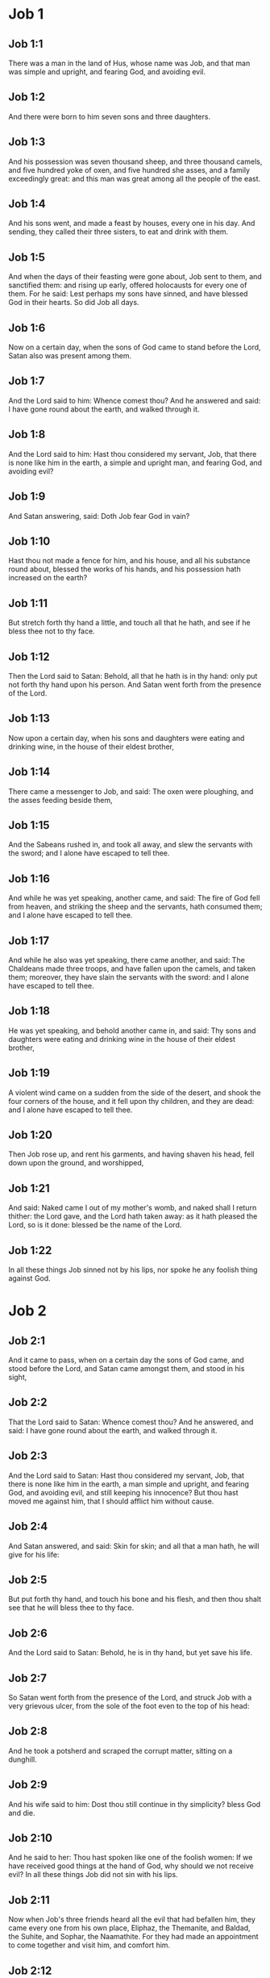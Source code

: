 * Job 1

** Job 1:1

There was a man in the land of Hus, whose name was Job, and that man was simple and upright, and fearing God, and avoiding evil.

** Job 1:2

And there were born to him seven sons and three daughters.

** Job 1:3

And his possession was seven thousand sheep, and three thousand camels, and five hundred yoke of oxen, and five hundred she asses, and a family exceedingly great: and this man was great among all the people of the east.

** Job 1:4

And his sons went, and made a feast by houses, every one in his day. And sending, they called their three sisters, to eat and drink with them.

** Job 1:5

And when the days of their feasting were gone about, Job sent to them, and sanctified them: and rising up early, offered holocausts for every one of them. For he said: Lest perhaps my sons have sinned, and have blessed God in their hearts. So did Job all days.

** Job 1:6

Now on a certain day, when the sons of God came to stand before the Lord, Satan also was present among them.

** Job 1:7

And the Lord said to him: Whence comest thou? And he answered and said: I have gone round about the earth, and walked through it.

** Job 1:8

And the Lord said to him: Hast thou considered my servant, Job, that there is none like him in the earth, a simple and upright man, and fearing God, and avoiding evil?

** Job 1:9

And Satan answering, said: Doth Job fear God in vain?

** Job 1:10

Hast thou not made a fence for him, and his house, and all his substance round about, blessed the works of his hands, and his possession hath increased on the earth?

** Job 1:11

But stretch forth thy hand a little, and touch all that he hath, and see if he bless thee not to thy face.

** Job 1:12

Then the Lord said to Satan: Behold, all that he hath is in thy hand: only put not forth thy hand upon his person. And Satan went forth from the presence of the Lord.

** Job 1:13

Now upon a certain day, when his sons and daughters were eating and drinking wine, in the house of their eldest brother,

** Job 1:14

There came a messenger to Job, and said: The oxen were ploughing, and the asses feeding beside them,

** Job 1:15

And the Sabeans rushed in, and took all away, and slew the servants with the sword; and I alone have escaped to tell thee.

** Job 1:16

And while he was yet speaking, another came, and said: The fire of God fell from heaven, and striking the sheep and the servants, hath consumed them; and I alone have escaped to tell thee.

** Job 1:17

And while he also was yet speaking, there came another, and said: The Chaldeans made three troops, and have fallen upon the camels, and taken them; moreover, they have slain the servants with the sword: and I alone have escaped to tell thee.

** Job 1:18

He was yet speaking, and behold another came in, and said: Thy sons and daughters were eating and drinking wine in the house of their eldest brother,

** Job 1:19

A violent wind came on a sudden from the side of the desert, and shook the four corners of the house, and it fell upon thy children, and they are dead: and I alone have escaped to tell thee.

** Job 1:20

Then Job rose up, and rent his garments, and having shaven his head, fell down upon the ground, and worshipped,

** Job 1:21

And said: Naked came I out of my mother's womb, and naked shall I return thither: the Lord gave, and the Lord hath taken away: as it hath pleased the Lord, so is it done: blessed be the name of the Lord.

** Job 1:22

In all these things Job sinned not by his lips, nor spoke he any foolish thing against God. 

* Job 2

** Job 2:1

And it came to pass, when on a certain day the sons of God came, and stood before the Lord, and Satan came amongst them, and stood in his sight,

** Job 2:2

That the Lord said to Satan: Whence comest thou? And he answered, and said: I have gone round about the earth, and walked through it.

** Job 2:3

And the Lord said to Satan: Hast thou considered my servant, Job, that there is none like him in the earth, a man simple and upright, and fearing God, and avoiding evil, and still keeping his innocence? But thou hast moved me against him, that I should afflict him without cause.

** Job 2:4

And Satan answered, and said: Skin for skin; and all that a man hath, he will give for his life:

** Job 2:5

But put forth thy hand, and touch his bone and his flesh, and then thou shalt see that he will bless thee to thy face.

** Job 2:6

And the Lord said to Satan: Behold, he is in thy hand, but yet save his life.

** Job 2:7

So Satan went forth from the presence of the Lord, and struck Job with a very grievous ulcer, from the sole of the foot even to the top of his head:

** Job 2:8

And he took a potsherd and scraped the corrupt matter, sitting on a dunghill.

** Job 2:9

And his wife said to him: Dost thou still continue in thy simplicity? bless God and die.

** Job 2:10

And he said to her: Thou hast spoken like one of the foolish women: If we have received good things at the hand of God, why should we not receive evil? In all these things Job did not sin with his lips.

** Job 2:11

Now when Job's three friends heard all the evil that had befallen him, they came every one from his own place, Eliphaz, the Themanite, and Baldad, the Suhite, and Sophar, the Naamathite. For they had made an appointment to come together and visit him, and comfort him.

** Job 2:12

And when they had lifted up their eyes afar off, they knew him not, and crying out, they wept, and rending their garments, they sprinkled dust upon their heads toward heaven.

** Job 2:13

And they sat with him on the ground seven day and seven nights and no man spoke to him a word: for they saw that his grief was very great. 

* Job 3

** Job 3:1

After this, Job opened his mouth, and cursed his day,

** Job 3:2

And he said:

** Job 3:3

Let the day perish wherein I was born, and the night in which it was said: A man child is conceived.

** Job 3:4

Let that day be turned into darkness, let not God regard it from above, and let not the light shine upon it.

** Job 3:5

Let darkness, and the shadow of death, cover it, let a mist overspread it, and let it be wrapped up in bitterness.

** Job 3:6

Let a darksome whirlwind seize upon that night, let it not be counted in the days of the year, nor numbered in the months.

** Job 3:7

Let that night be solitary, and not worthy of praise.

** Job 3:8

Let them curse it who curse the day, who are ready to raise up a leviathan:

** Job 3:9

Let the stars be darkened with the mist thereof: let it expect light, and not see it, nor the rising of the dawning of the day:

** Job 3:10

Because it shut not up the doors of the womb that bore me, nor took away evils from my eyes.

** Job 3:11

Why did I not die in the womb? why did I not perish when I came out of the belly?

** Job 3:12

Why received upon the knees? why suckled at the breasts?

** Job 3:13

For now I should have been asleep and still, and should have rest in my sleep:

** Job 3:14

With kings and consuls of the earth, who build themselves solitudes:

** Job 3:15

Or with princes, that possess gold, and fill their houses with silver:

** Job 3:16

Or as a hidden untimely birth, I should not be; or as they that, being conceived, have not seen the light.

** Job 3:17

There the wicked cease from tumult, and there the wearied in strength are at rest.

** Job 3:18

And they sometime bound together without disquiet, have not heard the voice of the oppressor.

** Job 3:19

The small and great are there, and the servant is free from his master.

** Job 3:20

Why is light given to him that is in misery, and life to them that are in bitterness of soul?

** Job 3:21

That look for death, and it cometh not, as they that dig for a treasure:

** Job 3:22

And they rejoice exceedingly when they have found the grave?

** Job 3:23

To a man whose way is hidden, and God hath surrounded him with darkness?

** Job 3:24

Before I eat I sigh: and as overflowing waters, so is my roaring:

** Job 3:25

For the fear which I feared, hath come upon me: and that which I was afraid of, hath befallen me.

** Job 3:26

Have I not dissembled? have I not kept silence? have I not been quiet? and indignation is come upon me. 

* Job 4

** Job 4:1

Then Eliphaz, the Themanite, answered, and said:

** Job 4:2

If we begin to speak to thee, perhaps thou wilt take it ill; but who can withhold the words he hath conceived?

** Job 4:3

Behold thou hast taught many, and thou hast strengthened the weary hands:

** Job 4:4

Thy words have confirmed them that were staggering, and thou hast strengthened the trembling knees:

** Job 4:5

But now the scourge is come upon thee, and thou faintest: It hath touched thee, and thou art troubled.

** Job 4:6

Where is thy fear, thy fortitude, thy patience, and the perfection of thy ways?

** Job 4:7

Remember, I pray thee, who ever perished being innocent? or when were the just destroyed?

** Job 4:8

On the contrary, I have seen those who work iniquity, and sow sorrows, and reap them,

** Job 4:9

Perishing by the blast of God, and consumed by the spirit of his wrath.

** Job 4:10

The roaring of the lion, and the voice of the lioness, and the teeth of the whelps of lions, are broken:

** Job 4:11

The tiger hath perished for want of prey, and the young lions are scattered abroad.

** Job 4:12

Now there was a word spoken to me in private, and my ears by stealth, as it were, received the veins of its whisper.

** Job 4:13

In the horror of a vision by night, when deep sleep is wont to hold men,

** Job 4:14

Fear seized upon me, and trembling, and all my bones were affrighted:

** Job 4:15

And when a spirit passed before me, the hair of my flesh stood up.

** Job 4:16

There stood one whose countenance I knew not, an image before my eyes, and I heard the voice, as it were, of a gentle wind.

** Job 4:17

Shall man be justified in comparison of God, or shall a man be more pure than his maker?

** Job 4:18

Behold, they that serve him are not steadfast, and in his angels he found wickedness:

** Job 4:19

How much more shall they that dwell in houses of clay, who have an earthly foundation, be consumed as with the moth?

** Job 4:20

From morning till evening they shall be cut down: and because no one understandeth, they shall perish for ever.

** Job 4:21

And they that shall be left, shall be taken away from them: they shall die, and not in wisdom. 

* Job 5

** Job 5:1

Call now, if there be any that will answer thee, and turn to some of the saints.

** Job 5:2

Anger indeed killeth the foolish, and envy slayeth the little one.

** Job 5:3

I have seen a fool with a strong root, and I cursed his beauty immediately.

** Job 5:4

His children shall be far from safety, and shall be destroyed in the gate, and there shall be none to deliver them.

** Job 5:5

Whose harvest the hungry shall eat, and the armed man shall take him by violence, and the thirsty shall drink up his riches.

** Job 5:6

Nothing upon earth is done without a cause, and sorrow doth not spring out of the ground.

** Job 5:7

Man is born to labour, and the bird to fly.

** Job 5:8

Wherefore I will pray to the Lord, and address my speech to God:

** Job 5:9

Who doth great things, and unsearchable and wonderful things without number:

** Job 5:10

Who giveth rain upon the face of the earth, and watereth all things with waters:

** Job 5:11

Who setteth up the humble on high, and comforteth with health those that mourn.

** Job 5:12

Who bringeth to nought the designs of the malignant, so that their hands cannot accomplish what they had begun:

** Job 5:13

Who catcheth the wise in their craftiness, and disappointeth the counsel of the wicked:

** Job 5:14

They shall meet with darkness in the day, and grope at noonday as in the night.

** Job 5:15

But he shall save the needy from the sword of their mouth, and the poor from the hand of the violent.

** Job 5:16

And to the needy there shall be hope, but iniquity shall draw in her mouth.

** Job 5:17

Blessed is the man whom God correcteth: refuse not, therefore, the chastising of the Lord.

** Job 5:18

For he woundeth, and cureth: he striketh, and his hands shall heal.

** Job 5:19

In six troubles he shall deliver thee, and in the seventh, evil shall not touch thee.

** Job 5:20

In famine he shall deliver thee from death; and in battle, from the hand of the sword.

** Job 5:21

Thou shalt be hidden from the scourge of the tongue: and thou shalt not fear calamity when it cometh.

** Job 5:22

In destruction and famine thou shalt laugh: and thou shalt not be afraid of the beasts of the earth.

** Job 5:23

But thou shalt have a covenant with the stones of the lands, and the beasts of the earth shall be at peace with thee.

** Job 5:24

And thou shalt know that thy tabernacle is in peace, and visiting thy beauty, thou shalt not sin.

** Job 5:25

Thou shalt know also that thy seed shall be multiplied, and thy offspring like the grass of the earth.

** Job 5:26

Thou shalt enter into the grave in abundance, as a heap of wheat is brought in its season.

** Job 5:27

Behold, this is even so, as we have searched out: which thou having heard, consider it thoroughly in thy mind. 

* Job 6

** Job 6:1

But Job answered, and said:

** Job 6:2

O that my sins, whereby I have deserved wrath, and the calamity that I suffer, were weighed in a balance.

** Job 6:3

As the sand of the sea, this would appear heavier: therefore, my words are full of sorrow:

** Job 6:4

For the arrows of the Lord are in me, the rage whereof drinketh up my spirit, and the terrors of the Lord war against me.

** Job 6:5

Will the wild ass bray when he hath grass? or will the ox low when he standeth before a full manger?

** Job 6:6

Or can an unsavoury thing be eaten, that is not seasoned with salt? or can a man taste that which, when tasted, bringeth death?

** Job 6:7

The things which before my soul would not touch, now, through anguish, are my meats.

** Job 6:8

Who will grant that my request may come: and that God may give me what I look for?

** Job 6:9

And that he that hath begun may destroy me, that he may let loose his hand, and cut me off?

** Job 6:10

And that this may be my comfort, that afflicting me with sorrow, he spare not, nor I contradict the words of the Holy one.

** Job 6:11

For what is my strength, that I can hold out? or what is my end, that I should keep patience?

** Job 6:12

My strength is not the strength of stones, nor is my flesh of brass.

** Job 6:13

Behold there is no help for me in myself, and my familiar friends also are departed from me.

** Job 6:14

He that taketh away mercy from his friend, forsaketh the fear of the Lord.

** Job 6:15

My brethren have passed by me, as the torrent that passeth swiftly in the valleys.

** Job 6:16

They that fear the hoary frost, the snow shall fall upon them.

** Job 6:17

At the time when they shall be scattered they shall perish: and after it groweth hot, they shall be melted out of their place.

** Job 6:18

The paths of their steps are entangled: they shall walk in vain, and shall perish.

** Job 6:19

Consider the paths of Thema, the ways of Saba, and wait a little while.

** Job 6:20

They are confounded, because I have hoped: they are come also even unto me, and are covered with shame.

** Job 6:21

Now you are come: and now, seeing my affliction, you are afraid.

** Job 6:22

Did I say: Bring to me, and give me of your substance?

** Job 6:23

Or deliver me from the hand of the enemy, and rescue me out of the hand of the mighty?

** Job 6:24

Teach me, and I will hold my peace: and if I have been ignorant of any thing, instruct me.

** Job 6:25

Why have you detracted the words of truth, whereas there is none of you that can reprove me?

** Job 6:26

You dress up speeches only to rebuke, and you utter words to the wind.

** Job 6:27

You rush in upon the fatherless, and you endeavour to overthrow your friend.

** Job 6:28

However, finish what you have begun: give ear and see whether I lie.

** Job 6:29

Answer, I beseech you, without contention: and speaking that which is just, judge ye.

** Job 6:30

And you shall not find iniquity in my tongue, neither shall folly sound in my mouth. 

* Job 7

** Job 7:1

The life of man upon earth is a warfare, and his days are like the days of a hireling.

** Job 7:2

As a servant longeth for the shade, as the hireling looketh for the end of his work;

** Job 7:3

So I also have had empty months, and have numbered to myself wearisome nights.

** Job 7:4

If I lie down to sleep, I shall say: When shall I rise? and again, I shall look for the evening, and shall be filled with sorrows even till darkness.

** Job 7:5

My flesh is clothed with rottenness and the filth of dust; my skin is withered and drawn together.

** Job 7:6

My days have passed more swiftly than the web is cut by the weaver, and are consumed without any hope.

** Job 7:7

Remember that my life is but wind, and my eye shall not return to see good things.

** Job 7:8

Nor shall the sight of man behold me: thy eyes are upon me, and I shall be no more.

** Job 7:9

As a cloud is consumed, and passeth away: so he that shall go down to hell shall not come up.

** Job 7:10

Nor shall he return any more into his house, neither shall his place know him any more

** Job 7:11

Wherefore, I will not spare my mouth, I will speak in the affliction of my spirit: I will talk with the bitterness of my soul.

** Job 7:12

Am I a sea, or a whale, that thou hast enclosed me in a prison?

** Job 7:13

If I say: My bed shall comfort me, and I shall be relieved, speaking with myself on my couch:

** Job 7:14

Thou wilt frighten me with dreams, and terrify me with visions.

** Job 7:15

So that my soul rather chooseth hanging, and my bones death.

** Job 7:16

I have done with hope, I shall now live no longer: spare me, for my days are nothing.

** Job 7:17

What is a man, that thou shouldst magnify him or why dost thou set thy heart upon him?

** Job 7:18

Thou visitest him early in the morning, and thou provest him suddenly.

** Job 7:19

How long wilt thou not spare me, nor suffer me to swallow down my spittle?

** Job 7:20

I have sinned: what shall I do to thee, O keeper of men? why hast thou set me opposite to thee. and am I become burdensome to myself?

** Job 7:21

Why dost thou not remove my sin, and why dost thou not take away my iniquity? Behold now I shall sleep in the dust: and if thou seek me in the morning, I shall not be. 

* Job 8

** Job 8:1

Then Baldad, the Suhite, answered, and said:

** Job 8:2

How long wilt thou speak these things, and how long shall the words of thy mouth be like a strong wind?

** Job 8:3

Doth God pervert judgment, or doth the Almighty overthrow that which is just?

** Job 8:4

Although thy children have sinned against him, and he hath left them in the hand of their iniquity:

** Job 8:5

Yet if thou wilt arise early to God, and wilt beseech the Almighty:

** Job 8:6

If thou wilt walk clean and upright, he will presently awake unto thee, and will make the dwelling of thy justice peaceable:

** Job 8:7

In so much, that if thy former things were small thy latter things would be multiplied exceedingly.

** Job 8:8

For inquire of the former generation, and search diligently into the memory of the fathers:

** Job 8:9

(For we are but of yesterday, and are ignorant that our days upon earth are but a shadow)

** Job 8:10

And they shall teach thee: they shall speak to thee, and utter words out of their hearts.

** Job 8:11

Can the rush be green without moisture? or sedge bush grow without water?

** Job 8:12

When it is yet in flower, and is not plucked up with the hand, it withereth before all herbs.

** Job 8:13

Even so are the ways of all that forget God, and the hope of the hypocrite shall perish:

** Job 8:14

His folly shall not please him, and his trust shall be like the spider's web.

** Job 8:15

He shall lean upon his house, and it shall not stand: he shall prop it up, and it shall not rise:

** Job 8:16

He seemeth to have moisture before the sun cometh; and at his rising, his blossom shall shoot forth.

** Job 8:17

His roots shall be thick upon a heap of stones; and among the stones he shall abide.

** Job 8:18

If one swallow him up out of his place, he shall deny him, and shall say: I know thee not.

** Job 8:19

For this is the joy of his way, that others may spring again out of the earth.

** Job 8:20

God will not cast away the simple, nor reach out his hand to the evil doer:

** Job 8:21

Until thy mouth be filled with laughter, and thy lips with rejoicing.

** Job 8:22

They that hate thee, shall be clothed with confusion: and the dwelling of the wicked shall not stand. 

* Job 9

** Job 9:1

And Job answered, and said:

** Job 9:2

Indeed I know it is so, and that man cannot be justified, compared with God.

** Job 9:3

If he will contend with him, he cannot answer him one for a thousand.

** Job 9:4

He is wise in heart, and mighty in strength: who hath resisted him, and hath had peace?

** Job 9:5

Who hath removed mountains, and they whom he overthrew in his wrath, knew it not.

** Job 9:6

Who shaketh the earth out of her place, and the pillars thereof tremble.

** Job 9:7

Who commandeth the sun, and it riseth not: and shutteth up the stars, as it were, under a seal:

** Job 9:8

Who alone spreadeth out the heavens, and walketh upon the waves of the sea.

** Job 9:9

Who maketh Arcturus, and Orion, and Hyades, and the inner parts of the south.

** Job 9:10

Who doth things great and incomprehensible, and wonderful, of which there is no number.

** Job 9:11

If he come to me, I shall not see him: if he depart, I shall not understand.

** Job 9:12

If he examine on a sudden, who shall answer him? or who can say: Why dost thou so?

** Job 9:13

God, whose wrath no man can resist, and under whom they stoop that bear up the world.

** Job 9:14

What am I then, that I should answer him, and have words with him?

** Job 9:15

I, who although I should have any just thing, would not answer, but would make supplication to my judge.

** Job 9:16

And if he should hear me when I call, I should not believe that he had heard my voice.

** Job 9:17

For he shall crush me in a whirlwind, and multiply my wounds even without cause.

** Job 9:18

He alloweth not my spirit to rest, and he filleth me with bitterness.

** Job 9:19

If strength be demanded, he is most strong: if equity of judgment, no man dare bear witness for me.

** Job 9:20

If I would justify myself, my own mouth shall condemn me: if I would shew myself innocent, he shall prove me wicked.

** Job 9:21

Although I should be simple, even this my soul shall be ignorant of, and I shall be weary of my life.

** Job 9:22

One thing there is that I have spoken, both the innocent and the wicked he consumeth.

** Job 9:23

If he scourge, let him kill at once, and not laugh at the pains of the innocent.

** Job 9:24

The earth is given into the hand of the wicked, he covereth the face of the judges thereof: and if it be not he, who is it then?

** Job 9:25

My days have been swifter than a post: they have fled away and have not seen good.

** Job 9:26

They have passed by as ships carrying fruits, as an eagle flying to the prey.

** Job 9:27

If I say: I will not speak so: I change my face, and am tormented with sorrow.

** Job 9:28

I feared all my works, knowing that thou didst not spare the offender.

** Job 9:29

But if so also I am wicked, why have I laboured in vain?

** Job 9:30

If I be washed, as it were, with snow waters, and my hands shall shine ever so clean:

** Job 9:31

Yet thou shalt plunge me in filth, and my garments shall abhor me.

** Job 9:32

For I shall not answer a man that is like myself: nor one that may be heard with me equally in judgment.

** Job 9:33

There is none that may be able to reprove both, and to put his hand between both.

** Job 9:34

Let him take his rod away from me, and let not his fear terrify me.

** Job 9:35

I will speak, and will not fear him: for I cannot answer while I am in fear. 

* Job 10

** Job 10:1

My soul is weary of my life, I will let go my speech against myself, I will speak in the bitterness of my soul.

** Job 10:2

I will say to God: Do not condemn me: tell me why thou judgest me so?

** Job 10:3

Doth it seem good to thee that thou shouldst calumniate me, and oppress me, the work of thy own hands, and help the counsel of the wicked?

** Job 10:4

Hast thou eyes of flesh: or, shalt thou see as man seeth?

** Job 10:5

Are thy days as the days of man, and are thy years as the times of men:

** Job 10:6

That thou shouldst inquire after my iniquity, and search after my sin?

** Job 10:7

And shouldst know that I have done no wicked thing, whereas there is no man that can deliver out of thy hand?

** Job 10:8

Thy hands have made me, and fashioned me wholly round about, and dost thou thus cast me down headlong on a sudden?

** Job 10:9

Remember, I beseech thee, that thou hast made me as the clay, and thou wilt bring me into dust

** Job 10:10

Hast thou not milked me as milk, and curdled me like cheese?

** Job 10:11

Thou hast clothed me with skin and flesh: thou hast put me together with bones and sinews:

** Job 10:12

Thou hast granted me life and mercy, and thy visitation hath preserved my spirit.

** Job 10:13

Although thou conceal these things in thy heart, yet I know that thou rememberest all things.

** Job 10:14

If I have sinned, and thou hast spared me for an hour: why dost thou not suffer me to be clean from my iniquity?

** Job 10:15

And if I be wicked, woe unto me: and if just, I shall not lift up my head, being filled with affliction and misery.

** Job 10:16

And for pride thou wilt take me as a lioness, and returning, thou tormentest me wonderfully.

** Job 10:17

Thou renewest thy witnesses against me, and multipliest thy wrath upon me, and pains war against me.

** Job 10:18

Why didst thou bring me forth out of the womb? O that I had been consumed, that eye might not see me!

** Job 10:19

I should have been as if I had not been, carried from the womb to the grave.

** Job 10:20

Shall not the fewness of my days be ended shortly? Suffer me, therefore, that I may lament my sorrow a little:

** Job 10:21

Before I go and return no more, to a land that is dark and covered with the mist of death:

** Job 10:22

A land of misery and darkness, where the shadow of death, and no order, but everlasting horror dwelleth. 

* Job 11

** Job 11:1

Then Sophar the Naamathite answered, and said:

** Job 11:2

Shall not he that speaketh much, hear also? or shall a man full of talk be justified?

** Job 11:3

Shall men hold their peace to thee only? and when thou hast mocked others, shall no man confute thee?

** Job 11:4

For thou hast said: My word is pure, and I am clean in thy sight.

** Job 11:5

And I wish that God would speak with thee, and would open his lips to thee,

** Job 11:6

That he might shew thee the secrets of wisdom, and that his law is manifold, and thou mightest understand that he exacteth much less of thee, than thy iniquity deserveth.

** Job 11:7

Peradventure thou wilt comprehend the steps of God, and wilt find out the Almighty perfectly?

** Job 11:8

He is higher than heaven, and what wilt thou do? he is deeper than hell, and how wilt thou know?

** Job 11:9

The measure of him is longer than the earth, and broader than the sea.

** Job 11:10

If he shall overturn all things, or shall press them together, who shall contradict him?

** Job 11:11

For he knoweth the vanity of men, and when he seeth iniquity, doth he not consider it?

** Job 11:12

A vain man is lifted up into pride, and thinketh himself born free like a wild ass's colt.

** Job 11:13

But thou hast hardened thy heart, and hast spread thy hands to him.

** Job 11:14

If thou wilt put away from thee the iniquity that is in thy hand, and let not injustice remain in thy tabernacle:

** Job 11:15

Then mayst thou lift up thy face without spot, and thou shalt be steadfast, and shalt not fear.

** Job 11:16

Thou shalt also forget misery, and remember it only as waters that are passed away.

** Job 11:17

And brightness like that of the noonday, shall arise to thee at evening: and when thou shalt think thyself consumed, thou shalt rise as the day star.

** Job 11:18

And thou shalt have confidence, hope being set before thee, and being buried thou shalt sleep secure.

** Job 11:19

Thou shalt rest, and there shall be none to make thee afraid: and many shall entreat thy face.

** Job 11:20

But the eyes of the wicked shall decay, and the way to escape shall fail them, and their hope the abomination of the soul. 

* Job 12

** Job 12:1

Then Job answered, and said:

** Job 12:2

Are you then men alone, and shall wisdom die with you?

** Job 12:3

I also have a heart as well as you: for who is ignorant of these things, which you know?

** Job 12:4

He that is mocked by his friends as I, shall call upon God and he will hear him: for the simplicity of the just man is laughed to scorn.

** Job 12:5

The lamp despised in the thoughts of the rich, is ready for the time appointed.

** Job 12:6

The tabernacles of robbers abound, and they provoke God boldly; whereas it is he that hath given all into their hands:

** Job 12:7

But ask now the beasts, and they shall teach thee: and the birds of the air, and they shall tell thee.

** Job 12:8

Speak to the earth, and it shall answer thee: and the fishes of the sea shall tell.

** Job 12:9

Who is ignorant that the hand of the Lord hath made all these things?

** Job 12:10

In whose hand is the soul of every living thing, and the spirit of all flesh of man.

** Job 12:11

Doth not the ear discern words, and the palate of him that eateth, the taste?

** Job 12:12

In the ancient is wisdom, and in length of days prudence.

** Job 12:13

With him is wisdom and strength, he hath counsel and understanding.

** Job 12:14

If he pull down, there is no man that can build up: if he shut up a man, there is none that can open.

** Job 12:15

If he withhold the waters, all things shall be dried up: and if he send them out, they shall overturn the earth.

** Job 12:16

With him is strength and wisdom: he knoweth both the deceivers, and him that is deceived.

** Job 12:17

He bringeth counsellors to a foolish end, and judges to insensibility.

** Job 12:18

He looseth the belt of kings, and girdeth their loins with a cord.

** Job 12:19

He leadeth away priests without glory, and overthroweth nobles.

** Job 12:20

He changeth the speech of the true speakers, and taketh away the doctrine of the aged.

** Job 12:21

He poureth contempt upon princes, and relieveth them that were oppressed.

** Job 12:22

He discovereth deep things out of darkness, and bringeth up to light the shadow of death.

** Job 12:23

He multiplieth nations, and destroyeth them, and restoreth them again after they were overthrown.

** Job 12:24

He changeth the heart of the princes of the people of the earth, and deceiveth them that they walk in vain where there is no way.

** Job 12:25

They shall grope as in the dark, and not in the light, and he shall make them stagger like men that are drunk. 

* Job 13

** Job 13:1

Behold my eye hath seen all these things, and my ear hath heard them, and I have understood them all.

** Job 13:2

According to your knowledge I also know: neither am I inferior to you.

** Job 13:3

But yet I will speak to the Almighty, and I desire to reason with God.

** Job 13:4

Having first shewn that you are forgers of lies, and maintainers of perverse opinions.

** Job 13:5

And I wish you would hold your peace, that you might be thought to be wise men.

** Job 13:6

Hear ye therefore my reproof, and attend to the judgment of my lips.

** Job 13:7

Hath God any need of your lie, that you should speak deceitfully for him?

** Job 13:8

Do you accept this person, and do you endeavour to judge for God?

** Job 13:9

Or shall it please him, from whom nothing can be concealed? or shall he be deceived as a man, with your deceitful dealings?

** Job 13:10

He shall reprove you, because in secret you accept his person.

** Job 13:11

As soon as he shall move himself, he shall trouble you: and his dread shall fall upon you.

** Job 13:12

Your remembrance shall be compared to ashes, and your necks shall be brought to clay.

** Job 13:13

Hold your peace a little while, that I may speak whatsoever my mind shall suggest to me.

** Job 13:14

Why do I tear my flesh with my teeth, and carry my soul in my hands?

** Job 13:15

Although he should kill me, I will trust in him: but yet I will reprove my ways in his sight.

** Job 13:16

And he shall be my saviour: for no hypocrite shall come before his presence.

** Job 13:17

Hear ye my speech, and receive with your ears hidden truths.

** Job 13:18

If I shall be judged, I know that I shall be found just.

** Job 13:19

Who is he that will plead against me? let him come: why am I consumed holding my peace?

** Job 13:20

Two things only do not to me, and then from thy face I shall not be hid:

** Job 13:21

Withdraw thy hand far from me, and let not thy dread terrify me.

** Job 13:22

Call me, and I will answer thee: or else I will speak, and do thou answer me.

** Job 13:23

How many are my iniquities and sins? make me know my crimes and offenses.

** Job 13:24

Why hidest thou thy face, and thinkest me thy enemy?

** Job 13:25

Against a leaf, that is carried away with the wind, thou shewest thy power, and thou pursuest a dry straw.

** Job 13:26

For thou writest bitter things against me, and wilt consume me for the sins of my youth.

** Job 13:27

Thou hast put my feet in the stocks, and hast observed all my paths, and hast considered the steps of my feet:

** Job 13:28

Who am to be consumed as rottenness, and as a garment that is motheaten. 

* Job 14

** Job 14:1

Man born of a woman, living for a short time, is filled with many miseries.

** Job 14:2

Who cometh forth like a flower, and is destroyed, and fleeth as a shadow, and never continueth in the same state.

** Job 14:3

And dost thou think it meet to open thy eyes upon such an one, and to bring him into judgment with thee?

** Job 14:4

Who can make him clean that is conceived of unclean seed? is it not thou who only art?

** Job 14:5

The days of man are short, and the number of his months is with thee: thou hast appointed his bounds which cannot be passed.

** Job 14:6

Depart a little from him, that he may rest until his wished for day come, as that of the hireling.

** Job 14:7

A tree hath hope: if it be cut, it growth green again, and the boughs thereof sprout.

** Job 14:8

If its roots be old in the earth, and its stock be dead in the dust:

** Job 14:9

At the scent of water, it shall spring, and bring forth leaves, as when it was first planted.

** Job 14:10

But man when he shall be dead, and stripped and consumed, I pray you where is he?

** Job 14:11

As if the waters should depart out of the sea, and an emptied river should be dried up;

** Job 14:12

So man when he is fallen asleep shall not rise again; till the heavens be broken, he shall not awake, nor rise up out of his sleep.

** Job 14:13

Who will grant me this, that thou mayst protect me in hell, and hide me till thy wrath pass, and appoint me a time when thou wilt remember me?

** Job 14:14

Shall man that is dead, thinkest thou, live again? all the days in which I am now in warfare, I expect until my change come.

** Job 14:15

Thou shalt call me, and I will answer thee: to the work of thy hands thou shalt reach out thy right hand.

** Job 14:16

Thou indeed hast numbered my steps, but spare my sins.

** Job 14:17

Thou hast sealed up my offences as it were in a bag, but hast cured my iniquity.

** Job 14:18

A mountain falling cometh to nought, and a rock is removed out of its place.

** Job 14:19

Waters wear away the stones, and with inundation the ground by little and little is washed away: so in like manner thou shalt destroy man.

** Job 14:20

Thou hast strengthened him for a little while, that he may pass away for ever: thou shalt change his face, and shalt send him away.

** Job 14:21

Whether his children come to honour or dishonour, he shall not understand.

** Job 14:22

But yet his flesh, while he shall live, shall have pain, and his soul shall mourn over him. 

* Job 15

** Job 15:1

And Eliphaz the Themanite, answered, and said:

** Job 15:2

Will a wise man answer as if he were speaking in the wind, and fill his stomach with burning heat?

** Job 15:3

Thou reprovest him by words, who is not equal to thee, and thou speakest that which is not good for thee.

** Job 15:4

As much as is in thee, thou hast made void fear, and hast taken away prayers from before God.

** Job 15:5

For thy iniquity hath taught thy mouth, and thou imitatest the tongue of blasphemers.

** Job 15:6

Thy own mouth shall condemn thee, and not I: and thy own lips shall answer thee.

** Job 15:7

Art thou the first man that was born, or wast thou made before the hills?

** Job 15:8

Hast thou heard God's counsel, and shall his wisdom be inferior to thee?

** Job 15:9

What knowest thou that we are ignorant of? what dost thou understand that we know not?

** Job 15:10

There are with us also aged and ancient men, much elder than thy fathers.

** Job 15:11

Is it a great matter that God should comfort thee? but thy wicked words hinder this.

** Job 15:12

Why doth thy heart elevate thee, and why dost thou stare with thy eyes, as if they were thinking great things?

** Job 15:13

Why doth thy spirit swell against God, to utter such words out of thy mouth?

** Job 15:14

What is man that he should be without spot, and he that is born of a woman that he should appear just?

** Job 15:15

Behold among his saints none is unchangeable, and the heavens are not pure in his sight.

** Job 15:16

How much more is man abominable, and unprofitable, who drinketh iniquity like water?

** Job 15:17

I will shew thee, hear me: and I will tell thee what I have seen.

** Job 15:18

Wise men confess and hide not their fathers.

** Job 15:19

To whom alone the earth was given, and no stranger hath passed among them.

** Job 15:20

The wicked man is proud all his days, and the number of the years of his tyranny is uncertain.

** Job 15:21

The sound of dread is always in his ears: and when there is peace, he always suspecteth treason.

** Job 15:22

He believeth not that he may return from darkness to light, looking round about for the sword on every side.

** Job 15:23

When he moveth himself to seek bread, he knoweth that the day of darkness is ready at his hand.

** Job 15:24

Tribulation shall terrify him, and distress shall surround him, as a king that is prepared for the battle.

** Job 15:25

For he hath stretched out his hand against God, and hath strengthened himself against the Almighty.

** Job 15:26

He hath run against him with his neck raised up, and is armed with a fat neck.

** Job 15:27

Fatness hath covered his face, and the fat hangeth down on his sides.

** Job 15:28

He hath dwelt in desolate cities, and in desert houses that are reduced into heaps.

** Job 15:29

He shall not be enriched, neither shall his substance continue, neither shall he push his root in the earth.

** Job 15:30

He shall not depart out of darkness: the flame shall dry up his branches, and he shall be taken away by the breath of his own mouth.

** Job 15:31

He shall not believe, being vainly deceived by error, that he may be redeemed with any price.

** Job 15:32

Before his days be full he shall perish: and his hands shall wither away.

** Job 15:33

He shall be blasted as a vine when its grapes are in the first flower, and as an olive tree that casteth its flower.

** Job 15:34

For the congregation of the hypocrite is barren, and fire shall devour their tabernacles, who love to take bribes.

** Job 15:35

He hath conceived sorrow, and hath brought forth iniquity, and his womb prepareth deceits. 

* Job 16

** Job 16:1

Then Job answered, and said:

** Job 16:2

I have often heard such things as these: you are all troublesome comforters.

** Job 16:3

Shall windy words have no end? or is it any trouble to thee to speak?

** Job 16:4

I also could speak like you: and would God your soul were for my soul.

** Job 16:5

I would comfort you also with words, and would wag my head over you.

** Job 16:6

I would strengthen you with my mouth, and would move my lips, as sparing you.

** Job 16:7

But what shall I do? If I speak, my pain will not rest: and if I hold my peace, it will not depart from me.

** Job 16:8

But now my sorrow hath oppressed me, and all my limbs are brought to nothing.

** Job 16:9

My wrinkles bear witness against me, and a false speaker riseth up against my face, contradicting me.

** Job 16:10

He hath gathered together his fury against me, and threatening me he hath gnashed with his teeth upon me: my enemy hath beheld me with terrible eyes.

** Job 16:11

They have opened their mouths upon me, and reproaching me they have struck me on the cheek, they are filled with my pains.

** Job 16:12

God hath shut me up with the unjust man, and hath delivered me into the hands of the wicked.

** Job 16:13

I that was formerly so wealthy, am all on a sudden broken to pieces: he hath taken me by my neck, he hath broken me, and hath set me up to be his mark.

** Job 16:14

He hath compassed me round about with his lances, he hath wounded my loins, he hath not spared, and hath poured out my bowels on the earth,

** Job 16:15

He hath torn me with wound upon wound, he hath rushed in upon me like a giant.

** Job 16:16

I have sowed sackcloth upon my skin, and have covered my flesh with ashes.

** Job 16:17

My face is swollen with weeping, and my eyelids are dim.

** Job 16:18

These things have I suffered without the iniquity of my hand, when I offered pure prayers to God.

** Job 16:19

O earth, cover not thou my blood, neither let my cry find a hiding place in thee.

** Job 16:20

For behold my witness is in heaven, and he that knoweth my conscience is on high.

** Job 16:21

My friends are full of words: my eye poureth out tears to God.

** Job 16:22

And O that a man might so be judged with God, as the son of man is judged with his companion!

** Job 16:23

For behold short years pass away, and I am walking in a path by which I shall not return. 

* Job 17

** Job 17:1

My spirit shall be wasted, my days shall be shortened and only the grave remaineth for me.

** Job 17:2

I have not sinned, and my eye abideth in bitterness.

** Job 17:3

Deliver me, O Lord, and set me beside thee, and let any man's hand fight against me.

** Job 17:4

Thou hast set their heart far from understanding, therefore they shall not be exalted.

** Job 17:5

He promiseth a prey to his companions, and the eyes of his children shall fail.

** Job 17:6

He hath made me as it were a byword of the people, and I am an example before them.

** Job 17:7

My eye is dim through indignation, and my limbs are brought as it were to nothing.

** Job 17:8

The just shall be astonished at this, and the innocent shall be raised up against the hypocrite.

** Job 17:9

And the just man shall hold on his way, and he that hath clean hands shall be stronger and stronger.

** Job 17:10

Wherefore be you all converted, and come, and I shall not find among you any wise man.

** Job 17:11

My days have passed away, my thoughts are dissipated, tormenting my heart.

** Job 17:12

They have turned night into day, and after darkness I hope for light again.

** Job 17:13

If I wait hell is my house, and I have made my bed in darkness.

** Job 17:14

I have said to rottenness: Thou art my father; to worms, my mother and my sister.

** Job 17:15

Where is now then my expectation, and who considereth my patience?

** Job 17:16

All that I have shall go down into the deepest pit: thinkest thou that there at least I shall have rest? 

* Job 18

** Job 18:1

Then Baldad the Suhite answered, and said:

** Job 18:2

How long will you throw out words? understand first, and so let us speak.

** Job 18:3

Why are we reputed as beasts, and counted vile before you?

** Job 18:4

Thou that destroyest thy soul in thy fury, shall the earth be forsaken for thee, and shall rocks be removed out of their place?

** Job 18:5

Shall not the light of the wicked be extinguished, and the flame of his fire not shine?

** Job 18:6

The light shall be dark in his tabernacle, and the lamp that is over him, shall be put out.

** Job 18:7

The step of his strength shall be straitened, and his own counsel shall cast him down headlong.

** Job 18:8

For he hath thrust his feet into a net, and walketh in its meshes.

** Job 18:9

The sole of his foot shall be held in a snare, and thirst shall burn against him.

** Job 18:10

A gin is hidden for him in the earth, and his trap upon the path.

** Job 18:11

Fears shall terrify him on every side, and shall entangle his feet.

** Job 18:12

Let his strength be wasted with famine, and let hunger invade his ribs.

** Job 18:13

Let it devour the beauty of his skin, let the firstborn death consume his arms.

** Job 18:14

Let his confidence be rooted out of his tabernacle, and let destruction tread upon him like a king.

** Job 18:15

Let the companions of him that is not, dwell in his tabernacle, let brimstone be sprinkled in his tent.

** Job 18:16

Let his roots be dried up beneath, and his harvest destroyed above.

** Job 18:17

Let the memory of him perish from the earth, and let not his name be renowned in the streets.

** Job 18:18

He shall drive him out of light into darkness, and shall remove him out of the world.

** Job 18:19

His seed shall not subsist, nor his offspring among his people, nor any remnants in his country.

** Job 18:20

They that come after him shall be astonished at his day, and horror shall fall upon them that went before.

** Job 18:21

These then are the tabernacles of the wicked, and this the place of him that knoweth not God. 

* Job 19

** Job 19:1

Then Job answered, and said:

** Job 19:2

How long do you afflict my soul, and break me in pieces with words?

** Job 19:3

Behold, these ten times you confound me, and are not ashamed to oppress me.

** Job 19:4

For if I have been ignorant, my ignorance shall be with me.

** Job 19:5

But you set yourselves up against me, and reprove me with my reproaches.

** Job 19:6

At least now understand, that God hath not afflicted me with an equal judgment, and compassed me with his scourges.

** Job 19:7

Behold I shall cry suffering violence, and no one will hear: I shall cry aloud, and there is none to judge.

** Job 19:8

He hath hedged in my path round about, and I cannot pass, and in my way he hath set darkness.

** Job 19:9

He hath stripped me of my glory, and hath taken the crown from my head.

** Job 19:10

He hath destroyed me on every side, and I am lost, and he hath taken away my hope, as from a tree that is plucked up.

** Job 19:11

His wrath is kindled against me, and he hath counted me as his enemy.

** Job 19:12

His troops have come together, and have made themselves a way by me, and have besieged my tabernacle round about.

** Job 19:13

He hath put my brethren far from me, and my acquaintance like strangers have departed from me.

** Job 19:14

My kinsmen have forsaken me, and they that knew me, have forgotten me.

** Job 19:15

They that dwell in my house, and my maidservants have counted me as a stranger, and I have been like an alien in their eyes.

** Job 19:16

I called my servant, and he gave me no answer, I entreated him with my own mouth.

** Job 19:17

My wife hath abhorred my breath, and I entreated the children of my womb.

** Job 19:18

Even fools despised me, and when I was gone from them, they spoke against me.

** Job 19:19

They that were sometime my counsellors, have abhorred me: and he whom I loved most is turned against me.

** Job 19:20

The flesh being consumed, my bone hath cleaved to my skin, and nothing but lips are left about my teeth.

** Job 19:21

Have pity on me, have pity on me, at least you my friends, because the hand of the Lord hath touched me.

** Job 19:22

Why do you persecute me as God, and glut yourselves with my flesh?

** Job 19:23

Who will grant me that my words may be written? who will grant me that they may be marked down in a book?

** Job 19:24

With an iron pen and in a plate of lead, or else be graven with an instrument in flint stone?

** Job 19:25

For I know that my Redeemer liveth, and in the last day I shall rise out of the earth.

** Job 19:26

And I shall be clothed again with my skin, and in my flesh I shall see my God.

** Job 19:27

Whom I myself shall see, and my eyes shall behold, and not another: this my hope is laid up in my bosom.

** Job 19:28

Why then do you say now: Let us persecute him, and let us find occasion of word against him?

** Job 19:29

Flee then from the face of the sword, for the sword is the revenger of iniquities: and know ye that there is a judgment. 

* Job 20

** Job 20:1

Then Sophar the Naamathite answered, and said:

** Job 20:2

Therefore various thoughts succeed one another in me, and my mind is hurried away to different things.

** Job 20:3

The doctrine with which thou reprovest me, I will hear, and the spirit of my understanding shall answer for me.

** Job 20:4

This I know from the beginning, since man was placed upon the earth,

** Job 20:5

That the praise of the wicked is short, and the joy of the hypocrite but for a moment.

** Job 20:6

If his pride mount up even to heaven, and his head touch the clouds:

** Job 20:7

In the end he shall be destroyed like a dunghill, and they that had seen him, shall say: Where is he?

** Job 20:8

As a dream that fleeth away he shall not be found, he shall pass as a vision of the night:

** Job 20:9

The eyes that had seen him, shall see him no more, neither shall his place any more behold him.

** Job 20:10

His children shall be oppressed with want, and his hands shall render to him his sorrow.

** Job 20:11

His bones shall be filled with the vices of his youth, and they shall sleep with him in the dust.

** Job 20:12

For when evil shall be sweet in his mouth, he will hide it under his tongue.

** Job 20:13

He will spare it, and not leave it, and will hide it in his throat.

** Job 20:14

His bread in his belly shall be turned into the gall of asps within him,

** Job 20:15

The riches which he hath swallowed, he shall vomit up, and God shall draw them out of his belly.

** Job 20:16

He shall suck the head of asps, and the viper's tongue shall kill him.

** Job 20:17

Let him not see the streams of the river, the brooks of honey and of butter.

** Job 20:18

He shall be punished for all that he did, and yet shall not be consumed: according to the multitude of his devices so also shall he suffer.

** Job 20:19

Because he broke in and stripped the poor: he hath violently taken away a house which he did not build.

** Job 20:20

And yet his belly was not filled: and when he hath the things he coveted, he shall not be able to possess them.

** Job 20:21

There was nothing left of his meat, and therefore nothing shall continue of his goods:

** Job 20:22

When he shall be filled, he shall be straitened, he shall burn, and every sorrow shall fall upon him.

** Job 20:23

May his belly be filled, that God may send forth the wrath of his indignation upon him, and rain down his war upon him.

** Job 20:24

He shall flee from weapons of iron, and shall fall upon a bow of brass.

** Job 20:25

The sword is drawn out, and cometh forth from its scabbard, and glittereth in his bitterness: the terrible ones shall go and come upon him.

** Job 20:26

All darkness is hid in his secret places: a fire that is not kindled shall devour him, he shall be afflicted when left in his tabernacle.

** Job 20:27

The heavens shall reveal his iniquity, and the earth shall rise up against him.

** Job 20:28

The offspring of his house shall be exposed, he shall be pulled down in the day of God's wrath.

** Job 20:29

This is the portion of a wicked man from God, and the inheritance of his doings from the Lord. 

* Job 21

** Job 21:1

Then Job answered, and said:

** Job 21:2

Hear, I beseech you, my words, and do penance.

** Job 21:3

Suffer me, and I will speak, and after, if you please, laugh at my words.

** Job 21:4

Is my debate against man, that I should not have just reason to be troubled?

** Job 21:5

Hearken to me and be astonished, and lay your finger on your mouth.

** Job 21:6

As for me, when I remember, I am afraid, and trembling taketh hold on my flesh.

** Job 21:7

Why then do the wicked live, are they advanced, and strengthened with riches?

** Job 21:8

Their seed continueth before them, a multitude of kinsmen, and of children's children in their sight.

** Job 21:9

Their houses are secure and peaceable, and the rod of God is not upon them.

** Job 21:10

Their cattle have conceived, and failed not: their cow has calved, and is not deprived of her fruit.

** Job 21:11

Their little ones go out like a flock, and their children dance and play.

** Job 21:12

They take the timbrel, and the harp, and rejoice at the sound of the organ.

** Job 21:13

They spend their days in wealth, and in a moment they go down to hell.

** Job 21:14

Who have said to God: Depart from us, we desire not the knowledge of thy ways.

** Job 21:15

Who is the Almighty, that we should serve him? and what doth it profit us if we pray to him?

** Job 21:16

Yet because their good things are not in their hand, may the counsel of the wicked be far from me.

** Job 21:17

How often shall the lamp of the wicked be put out, and a deluge come upon them, and he shall distribute the sorrows of his wrath?

** Job 21:18

They shall be as chaff before the face of the wind, and as ashes which the whirlwind scattereth.

** Job 21:19

God shall lay up the sorrow of the father for his children: and when he shall repay, then shall he know.

** Job 21:20

His eyes shall see his own destruction, and he shall drink of the wrath of the Almighty.

** Job 21:21

For what is it to him what befalleth his house after him: and if the number of his months be diminished by one half?

** Job 21:22

Shall any one teach God knowledge, who judgeth those that are high?

** Job 21:23

One man dieth strong, and hale, rich and happy.

** Job 21:24

His bowels are full of fat, and his bones are moistened with marrow.

** Job 21:25

But another dieth in bitterness of soul without any riches:

** Job 21:26

And yet they shall sleep together in the dust, and worms shall cover them.

** Job 21:27

Surely I know your thoughts, and your unjust judgments against me.

** Job 21:28

For you say: Where is the house of the prince? and where are the dwelling places of the wicked?

** Job 21:29

Ask any one of them that go by the way, and you shall perceive that he knoweth these same things.

** Job 21:30

Because the wicked man is reserved to the day of destruction, and he shall be brought to the day of wrath.

** Job 21:31

Who shall reprove his way to his face? and who shall repay him what he hath done?

** Job 21:32

He shall be brought to the graves, and shall watch in the heap of the dead.

** Job 21:33

He hath been acceptable to the gravel of Cocytus, and he shall draw every man after him, and there are innumerable before him.

** Job 21:34

How then do ye comfort me in vain, whereas your answer is shewn to be repugnant to truth? 

* Job 22

** Job 22:1

Then Eliphaz the Themanite answered, and said:

** Job 22:2

Can man be compared with God, even though he were of perfect knowledge?

** Job 22:3

What doth it profit God if thou be just? or what dost thou give him if thy way be unspotted?

** Job 22:4

Shall he reprove thee for fear, and come with thee into judgment:

** Job 22:5

And not for thy manifold wickedness and thy infinite iniquities?

** Job 22:6

For thou hast taken away the pledge of thy brethren without cause, and stripped them naked of their clothing.

** Job 22:7

Thou hast not given water to the weary, thou hast withdrawn bread from the hungry.

** Job 22:8

In the strength of thy arm thou didst possess the land, and being the most mighty thou holdest it.

** Job 22:9

Thou hast sent widows away empty, and the arms of the fatherless thou hast broken in pieces.

** Job 22:10

Therefore art thou surrounded with snares, and sudden fear troubleth thee.

** Job 22:11

And didst thou think that thou shouldst not see darkness, and that thou shouldst not be covered with the violence of overflowing waters?

** Job 22:12

Dost not thou think that God is higher than heaven, and is elevated above the height of the stars?

** Job 22:13

And thou sayst: What doth God know? and he judgeth as it were through a mist.

** Job 22:14

The clouds are his covert, and he doth not consider our things, and he walketh about the poles of heaven.

** Job 22:15

Dost thou desire to keep the path of ages, which wicked men have spurned?

** Job 22:16

Who were taken away before their time, and a flood hath overthrown their foundation.

** Job 22:17

Who said to God: Depart from us: and looked upon the Almighty as if he could do nothing:

** Job 22:18

Whereas he had filled their houses with good things: whose way of thinking be far from me.

** Job 22:19

The just shall see, and shall rejoice, and the innocent shall laugh them to scorn.

** Job 22:20

Is not their exaltation cut down, and hath not fire devoured the remnants of them?

** Job 22:21

Submit thyself then to him, and be at peace: and thereby thou shalt have the best fruits.

** Job 22:22

Receive the law of his mouth, and lay up his words in thy heart.

** Job 22:23

If thou wilt return to the Almighty, thou shalt be built up, and shalt put away iniquity far from thy tabernacle.

** Job 22:24

He shall give for earth flint, and for flint torrents of gold.

** Job 22:25

And the Almighty shall be against thy enemies, and silver shall be heaped together for thee.

** Job 22:26

Then shalt thou abound in delights in the Almighty, and shalt lift up thy face to God.

** Job 22:27

Thou shalt pray to him, and he will hear thee, and thou shalt pay vows.

** Job 22:28

Thou shalt decree a thing, and it shall come to thee, and light shall shine in thy ways.

** Job 22:29

For he that hath been humbled, shall be in glory: and he that shall bow down his eyes, he shall be saved.

** Job 22:30

The innocent shall be saved, and he shall be saved by the cleanness of his hands. 

* Job 23

** Job 23:1

Then Job answered, and said:

** Job 23:2

Now also my words are in bitterness, and the hand of my scourge is more grievous than my mourning.

** Job 23:3

Who will grant me that I might know and find him, and come even to his throne?

** Job 23:4

I would set judgment before him, and would fill my mouth with complaints.

** Job 23:5

That I might know the words that he would answer me, and understand what he would say to me.

** Job 23:6

I would not that he should contend with me with much strength, nor overwhelm me with the weight of his greatness.

** Job 23:7

Let him propose equity against me, and let my judgment come to victory.

** Job 23:8

But if I go to the east, he appeareth not; if to the west, I shall not understand him.

** Job 23:9

If to the left hand, what shall I do? I shall not take hold on him: if I turn myself to the right hand, I shall not see him.

** Job 23:10

But he knoweth my way, and has tried me as gold that passeth through the fire:

** Job 23:11

My foot hath followed his steps, I have kept his way, and have not declined from it.

** Job 23:12

I have not departed from the commandments of his lips, and the words of his mouth I have hid in my bosom.

** Job 23:13

For he is alone, and no man can turn away his thought: and whatsoever his soul hath desired, that hath he done.

** Job 23:14

And when he shall have fulfilled his will in me, many other like things are also at hand with him.

** Job 23:15

And therefore I am troubled at his presence, and when I consider him, I am made pensive with fear.

** Job 23:16

God hath softened my heart, and the Almighty hath troubled me.

** Job 23:17

For I have not perished because of the darkness that hangs over me, neither hath the mist covered my face. 

* Job 24

** Job 24:1

Times are not hid from the Almighty: but they that know him, know not his days.

** Job 24:2

Some have removed landmarks, have taken away flocks by force, and fed them.

** Job 24:3

They have driven away the ass of the fatherless, and have taken away the widow's ox for a pledge.

** Job 24:4

They have overturned the way of the poor, and have oppressed together the meek of the earth.

** Job 24:5

Others like wild asses in the desert go forth to their work: by watching for a prey they get bread for their children.

** Job 24:6

They reap the field that is not their own, and gather the vintage of his vineyard whom by violence they have oppressed.

** Job 24:7

They send men away naked, taking away their clothes who have no covering in the cold:

** Job 24:8

Who are wet, with the showers of the mountains, and having no covering embrace the stones.

** Job 24:9

They have violently robbed the fatherless, and stripped the poor common people.

** Job 24:10

From the naked and them that go without clothing, and from the hungry they have taken away the ears of corn.

** Job 24:11

They have taken their rest at noon among the stores of them, who after having trodden the winepresses suffer thirst.

** Job 24:12

Out of the cities they have made men to groan, and the soul of the wounded hath cried out, and God doth not suffer it to pass unrevenged.

** Job 24:13

They have been rebellious to the light, they have not known his ways, neither have they returned by his paths.

** Job 24:14

The murderer riseth at the very break of day, he killeth the needy, and the poor man: but in the night he will be as a thief.

** Job 24:15

The eye of the adulterer observeth darkness, saying: No eye shall see me: and he will cover his face.

** Job 24:16

He diggeth through houses in the dark, as in the day they had appointed for themselves, and they have not known the light.

** Job 24:17

If the morning suddenly appear, it is to them the shadow of death: and they walk in darkness as if it were in light.

** Job 24:18

He is light upon the face of the water: cursed be his portion on the earth, let him not walk by the way of the vineyards.

** Job 24:19

Let him pass from the snow waters to excessive heat, and his sin even to hell.

** Job 24:20

Let mercy forget him: may worms be his sweetness: let him be remembered no more, but be broken in pieces as an unfruitful tree.

** Job 24:21

For he hath fed the barren that beareth not, and to the widow he hath done no good.

** Job 24:22

He hath pulled down the strong by his might: and when he standeth up, he shall not trust to his life.

** Job 24:23

God hath given him place for penance, and he abuseth it unto pride: but his eyes are upon his ways.

** Job 24:24

They are lifted up for a little while and shall not stand, and shall be brought down as all things, and shall be taken away, and as the tops of the ears of corn they shall be broken.

** Job 24:25

And if it be not so, who can convince me that I have lied, and set my words before God? 

* Job 25

** Job 25:1

Then Baldad the Suhite answered, and said:

** Job 25:2

Power and terror are with him, who maketh peace in his high places.

** Job 25:3

Is there any numbering of his soldiers? and upon whom shall not his light arise?

** Job 25:4

Can man be justified compared with God, or he that is born of a woman appear clean?

** Job 25:5

Behold even the moon doth not shine, and the stars are not pure in his sight.

** Job 25:6

How much more is man than rottenness and the son of man than a worm? 

* Job 26

** Job 26:1

Then Job answered, and said:

** Job 26:2

Whose helper art thou? is it of him that is weak? and dost thou hold up the arm of him that has no strength?

** Job 26:3

To whom hast thou given counsel? perhaps to him that hath no wisdom, and thou hast shewn thy very great prudence.

** Job 26:4

Whom hast thou desired to teach? was it not him that made life?

** Job 26:5

Behold the giants groan under the waters, and they that dwell with them.

** Job 26:6

Hell is naked before him, and there is no covering for destruction.

** Job 26:7

He stretched out the north over the empty space, and hangeth the earth upon nothing.

** Job 26:8

He bindeth up the waters in his clouds, so that they break not out and fall down together.

** Job 26:9

He withholdeth the face of his throne, and spreadeth his cloud over it.

** Job 26:10

He hath set bounds about the waters, till light and darkness come to an end.

** Job 26:11

The pillars of heaven tremble, and dread at his beck.

** Job 26:12

By his power the seas are suddenly gathered together, and his wisdom has struck the proud one.

** Job 26:13

His spirit hath adorned the heavens, and his obstetric hand brought forth the winding serpent.

** Job 26:14

Lo, these things are said in part of his ways: and seeing we have heard scarce a little drop of his word, who shall be able to behold the thunder of his greatness? 

* Job 27

** Job 27:1

Job also added, taking up his parable, and said:

** Job 27:2

As God liveth, who hath taken away my judgment, and the Almighty, who hath brought my soul to bitterness,

** Job 27:3

As long as breath remaineth in me, and the spirit of God in my nostrils,

** Job 27:4

My lips shall not speak iniquity, neither shall my tongue contrive lying.

** Job 27:5

God forbid that I should judge you to be just: till I die I will not depart from my innocence.

** Job 27:6

My justification, which I have begun to hold, I will not forsake: for my heart doth not reprehend me in all my life.

** Job 27:7

Let my enemy be as the ungodly, and my adversary as the wicked one.

** Job 27:8

For what is the hope of the hypocrite if through covetousness he take by violence, and God deliver not his soul?

** Job 27:9

Will God hear his cry, when distress shall come upon him?

** Job 27:10

Or can he delight himself in the Almighty, and call upon God at all times?

** Job 27:11

I will teach you by the hand of God, what the Almighty hath, and I will not conceal it.

** Job 27:12

Behold you all know it, and why do you speak vain things without cause?

** Job 27:13

This is the portion of a wicked man with God, and the inheritance of the violent, which they shall receive of the Almighty.

** Job 27:14

If his sons be multiplied, they shall be for the sword, and his grandsons shall not be filled with bread.

** Job 27:15

They that shall remain of him, shall be buried in death, and his widows shall not weep.

** Job 27:16

If he shall heap together silver as earth, and prepare raiment as clay,

** Job 27:17

He shall prepare indeed, but the just man shall be clothed with it: and the innocent shall divide the silver.

** Job 27:18

He hath built his house as a moth, and as a keeper he hath made a booth.

** Job 27:19

The rich man when he shall sleep shall take away nothing with him: he shall open his eyes and find nothing.

** Job 27:20

Poverty like water shall take hold on him, a tempest shall oppress him in the night:

** Job 27:21

A burning wind shall take him up, and carry him away, and as a whirlwind shall snatch him from his place.

** Job 27:22

And he shall cast upon him, and shall not spare: out of his hand he would willingly flee.

** Job 27:23

He shall clasp his hands upon him, and shall hiss at him, beholding his place. 

* Job 28

** Job 28:1

Silver hath beginnings of its veins, and gold hath a place wherein it is melted.

** Job 28:2

Iron is taken out of the earth, and stone melted with heat is turned into brass.

** Job 28:3

He hath set a time for darkness, and the end of all things he considereth, the stone also that is in the dark and the shadow of death.

** Job 28:4

The flood divideth from the people that are on their journey, those whom the food of the needy man hath forgotten, and who cannot be come at.

** Job 28:5

The land, out of which bread grew in its place, hath been overturned with fire.

** Job 28:6

The stones of it are the place of sapphires, and the clods of it are gold.

** Job 28:7

The bird hath not known the path, neither hath the eye of the vulture beheld it.

** Job 28:8

The children of the merchants have not trodden it, neither hath the lioness passed by it.

** Job 28:9

He hath stretched forth his hand to the flint, he hath overturned mountains from the roots.

** Job 28:10

In the rocks he hath cut out rivers, and his eye hath seen every precious thing.

** Job 28:11

The depths also of rivers he hath searched, and hidden things he hath brought forth to light.

** Job 28:12

But where is wisdom to be found, and where is the place of understanding?

** Job 28:13

Man knoweth not the price thereof, neither is it found in the land of them that live in delights.

** Job 28:14

The depth saith: It is not in me: and the sea saith: It is not with me.

** Job 28:15

The finest gold shall not purchase it, neither shall silver be weighed in exchange for it.

** Job 28:16

It shall not be compared with the dyed colours of India, or with the most precious stone sardonyx, or the sapphire.

** Job 28:17

Gold or crystal cannot equal it, neither shall any vessels of gold be changed for it.

** Job 28:18

High and eminent things shall not be mentioned in comparison of it: but wisdom is drawn out of secret places.

** Job 28:19

The topaz of Ethiopia shall not be equal to it, neither shall it be compared to the cleanest dyeing.

** Job 28:20

Whence then cometh wisdom? and where is the place of understanding?

** Job 28:21

It is hid from the eyes of all living, and the fowls of the air know it not.

** Job 28:22

Destruction and death have said: With our ears we have heard the fame thereof.

** Job 28:23

God understandeth the way of it, and he knoweth the place thereof.

** Job 28:24

For he beholdeth the ends of the world: and looketh on all things that are under heaven.

** Job 28:25

Who made a weight for the winds, and weighed the waters by measure.

** Job 28:26

When he gave a law for the rain, and a way for the sounding storms.

** Job 28:27

Then he saw it, and declared, and prepared, and searched it.

** Job 28:28

And he said to man: Behold the fear of the Lord, that is wisdom: and to depart from evil, is understanding. 

* Job 29

** Job 29:1

Job also added, taking up his parable, and said:

** Job 29:2

Who will grant me, that I might be according to the months past, according to the days in which God kept me?

** Job 29:3

When his lamp shined over my head, and I walked by his light in darkness?

** Job 29:4

As I was in the days of my youth, when God was secretly in my tabernacle?

** Job 29:5

When the Almighty was with me: and my servants round about me?

** Job 29:6

When I washed my feet with butter, and the rock poured me out rivers of oil?

** Job 29:7

When I went out to the gate of the city, and in the street they prepared me a chair?

** Job 29:8

The young men saw me, and hid themselves: and the old men rose up and stood.

** Job 29:9

The princes ceased to speak, and laid the finger on their mouth.

** Job 29:10

The rulers held their peace, and their tongue cleaved to their throat.

** Job 29:11

The ear that heard me blessed me, and the eye that saw me gave witness to me:

** Job 29:12

Because I had delivered the poor man that cried out; and the fatherless, that had no helper.

** Job 29:13

The blessing of him that was ready to perish came upon me, and I comforted the heart of the widow.

** Job 29:14

I was clad with justice: and I clothed myself with my judgment, as with a robe and a diadem.

** Job 29:15

I was an eye to the blind, and a foot to the lame.

** Job 29:16

I was the father of the poor: and the cause which I knew not, I searched out most diligently.

** Job 29:17

I broke the jaws of the wicked man, and out of his teeth I took away the prey.

** Job 29:18

And I said: I shall die in my nest, and as a palm tree shall multiply my days.

** Job 29:19

My root is opened beside the waters, and dew shall continue in my harvest.

** Job 29:20

My glory shall always be renewed, and my bow in my hand shall be repaired.

** Job 29:21

They that heard me, waited for my sentence, and being attentive held their peace at my counsel.

** Job 29:22

To my words they durst add nothing, and my speech dropped upon them.

** Job 29:23

They waited for me as for rain, and they opened their mouth as for a latter shower.

** Job 29:24

If at any time I laughed on them, they believed not, and the light of my countenance fell not on earth.

** Job 29:25

If I had a mind to go to them, I sat first, and when I sat as a king, with his army standing about him, yet I was a comforter of them that mourned. 

* Job 30

** Job 30:1

But now the younger in time scorn me, whose fathers I would not have set with the dogs of my flock:

** Job 30:2

The strength of whose hands was to me as nothing, and they were thought unworthy of life itself.

** Job 30:3

Barren with want and hunger, who gnawed in the wilderness, disfigured with calamity and misery.

** Job 30:4

And they ate grass, and barks of trees, and the root of junipers was their food.

** Job 30:5

Who snatched up these things out of the valleys, and when they had found any of them, they ran to them with a cry.

** Job 30:6

They dwelt in the desert places of torrents, and in caves of earth, or upon the gravel.

** Job 30:7

They pleased themselves among these kind of things, and counted it delightful to be under the briers.

** Job 30:8

The children of foolish and base men, and not appearing at all upon the earth.

** Job 30:9

Now I am turned into their song, and am become their byword.

** Job 30:10

They abhor me, and flee far from me, and are not afraid to spit in my face.

** Job 30:11

For he hath opened his quiver, and hath afflicted me, and hath put a bridle into my mouth.

** Job 30:12

At the right hand of my rising, my calamities forthwith arose: they have overthrown my feet, and have overwhelmed me with their paths as with waves.

** Job 30:13

They have destroyed my ways, they have lain in wait against me, and they have prevailed, and there was none to help.

** Job 30:14

They have rushed in upon me, as when a wall is broken, and a gate opened, and have rolled themselves down to my miseries.

** Job 30:15

I am brought to nothing: as a wind thou hast taken away my desire: and my prosperity hath passed away like a cloud.

** Job 30:16

And now my soul fadeth within myself, and the days of affliction possess me.

** Job 30:17

In the night my bone is pierced with sorrows: and they that feed upon me, do not sleep.

** Job 30:18

With the multitude of them my garment is consumed, and they have girded me about, as with the collar of my coat.

** Job 30:19

I am compared to dirt, and am likened to embers and ashes.

** Job 30:20

I cry to thee, and thou hearest me not: I stand up, and thou dost not regard me.

** Job 30:21

Thou art changed to be cruel toward me, and in the hardness of thy hand thou art against me.

** Job 30:22

Thou hast lifted me up, and set me as it were upon the wind, and thou hast mightily dashed me.

** Job 30:23

I know that thou wilt deliver me to death, where a house is appointed for every one that liveth.

** Job 30:24

But yet thou stretchest not forth thy hand to their consumption: and if they shall fall down thou wilt save.

** Job 30:25

I wept heretofore for him that was afflicted, and my soul had compassion on the poor.

** Job 30:26

I expected good things, and evils are come upon me: I waited for light, and darkness broke out.

** Job 30:27

My inner parts have boiled without any rest, the days of affliction have prevented me.

** Job 30:28

I went mourning without indignation; I rose up, and cried in the crowd.

** Job 30:29

I was the brother of dragons, and companion of ostriches.

** Job 30:30

My skin is become black upon me, and my bones are dried up with heat.

** Job 30:31

My harp is turned to mourning, and my organ into the voice of those that weep. 

* Job 31

** Job 31:1

I made a covenant with my eyes, that I would not so much as think upon a virgin.

** Job 31:2

For what part should God from above have in me, and what inheritance the Almighty from on high?

** Job 31:3

Is not destruction to the wicked, and aversion to them that work iniquity?

** Job 31:4

Doth not he consider my ways, and number all my steps?

** Job 31:5

If I have walked in vanity, and my foot hath made haste to deceit:

** Job 31:6

Let him weigh me in a just balance, and let God know my simplicity.

** Job 31:7

If my step hath turned out of the way, and if my heart hath followed my eyes, and if a spot hath cleaved to my hands:

** Job 31:8

Then let me sow and let another reap: and let my offspring be rooted out.

** Job 31:9

If my heart hath been deceived upon a woman, and if I have laid wait at my friend's door:

** Job 31:10

Let my wife be the harlot of another, and let other men lie with her.

** Job 31:11

For this is a heinous crime, and a most grievous iniquity.

** Job 31:12

It is a fire that devoureth even to destruction, and rooteth up all things that spring.

** Job 31:13

If I have despised to abide judgment with my manservant, or my maidservant, when they had any controversy against me:

** Job 31:14

For what shall I do when God shall rise to judge? and when he shall examine, what shall I answer him?

** Job 31:15

Did not he that made me in the womb make him also: and did not one and the same form me in the womb?

** Job 31:16

If I have denied to the poor what they desired, and have made the eyes of the widow wait:

** Job 31:17

If I have eaten my morsel alone, and the fatherless hath not eaten thereof:

** Job 31:18

(For from my infancy mercy grew up with me: and it came out with me from my mother's womb:)

** Job 31:19

If I have despised him that was perishing for want of clothing, and the poor man that had no covering:

** Job 31:20

If his sides have not blessed me, and if he were not warmed with the fleece of my sheep:

** Job 31:21

If I have lifted up my hand against the fatherless, even when I saw myself superior in the gate:

** Job 31:22

Let my shoulder fall from its joint, and let my arm with its bones be broken.

** Job 31:23

For I have always feared God as waves swelling over me, and his weight I was unable to bear.

** Job 31:24

If I have thought gold my strength, and have said to fine gold: My confidence:

** Job 31:25

If I have rejoiced over my great riches, and because my hand had gotten much.

** Job 31:26

If I beheld the sun when it shined and the moon going in brightness:

** Job 31:27

And my heart in secret hath rejoiced, and I have kissed my hand with my mouth:

** Job 31:28

Which is a very great iniquity, and a denial against the most high God.

** Job 31:29

If I have been glad at the downfall of him that hated me, and have rejoiced that evil had found him.

** Job 31:30

For I have not been given my mouth to sin, by wishing a curse to his soul.

** Job 31:31

If the men of my tabernacle have not said: Who will give us of his flesh that we may be filled?

** Job 31:32

The stranger did not stay without, my door was open to the traveller.

** Job 31:33

If as a man I have hid my sin, and have concealed my iniquity in my bosom.

** Job 31:34

If I have been afraid at a very great multitude, and the contempt of kinsmen hath terrified me: and have not rather held my peace, and not gone out of the door.

** Job 31:35

Who would grant me a hearing, that the Almighty may hear my desire: and that he himself that judgeth would write a book,

** Job 31:36

That I may carry it on my shoulder, and put it about me as a crown?

** Job 31:37

At every step of mine I would pronounce it, and offer it as to a prince.

** Job 31:38

If my land cry against me, and with it the furrows thereof mourn:

** Job 31:39

If I have eaten the fruits thereof without money, and have afflicted the son of the tillers thereof:

** Job 31:40

Let thistles grow up to me instead of wheat, and thorns instead of barley. 

* Job 32

** Job 32:1

So these three men ceased to answer Job, because he seemed just to himself.

** Job 32:2

And Eliu the son of Barachel the Buzite of the kindred of Ram, was angry and was moved to indignation: now he was angry against Job, because he said he was just before God.

** Job 32:3

And he was angry with his friends, because they had not found a reasonable answer, but only had condemned Job.

** Job 32:4

So Eliu waited while Job was speaking because they were his elders that were speaking.

** Job 32:5

But when he saw that the three were not able to answer, he was exceedingly angry.

** Job 32:6

Then Eliu the son of Barachel the Buzite answered, and said: I am younger in days, and you are more ancient, therefore hanging down my head, I was afraid to shew you my opinion.

** Job 32:7

For I hoped that greater age would speak, and that a multitude of years would teach wisdom.

** Job 32:8

But, as I see, there is a spirit in men, and the inspiration of the Almighty giveth understanding.

** Job 32:9

They that are aged are not the wise men, neither do the ancients understand judgment.

** Job 32:10

Therefore I will speak: Hearken to me, I also will shew you my wisdom.

** Job 32:11

For I have waited for your words, I have given ear to your wisdom, as long as you were disputing in words.

** Job 32:12

And as long as I thought you said some thing, I considered: but, as I see, there is none of you that can convince Job, and answer his words.

** Job 32:13

Lest you should say: We have found wisdom, God hath cast him down, not man.

** Job 32:14

He hath spoken nothing to me, and I will not answer him according to your words.

** Job 32:15

They were afraid, and answered no more, and they left off speaking.

** Job 32:16

Therefore because I have waited, and they have not spoken: they stood, and answered no more:

** Job 32:17

I also will answer my part, and will shew my knowledge.

** Job 32:18

For I am full of matter to speak of, and the spirit of my bowels straiteneth me.

** Job 32:19

Behold, my belly is as new wine which wanteth vent, which bursteth the new vessels.

** Job 32:20

I will speak and take breath a little: I will open my lips, and will answer.

** Job 32:21

I will not accept the person of man, and I will not level God with man.

** Job 32:22

For I know not how long I shall continue, and whether after a while my Maker may take me away. 

* Job 33

** Job 33:1

Hear therefore, O Job, my speeches, and hearken to all my words.

** Job 33:2

Behold now I have opened my mouth, let my tongue speak within my jaws.

** Job 33:3

My words are from my upright heart, and my lips shall speak a pure sentence.

** Job 33:4

The spirit of God made me, and the breath of the Almighty gave me life.

** Job 33:5

If thou canst, answer me, and stand up against my face.

** Job 33:6

Behold God hath made me as well as thee, and of the same clay I also was formed.

** Job 33:7

But yet let not my wonder terrify thee, and let not my eloquence be burdensome to thee.

** Job 33:8

Now thou hast said in my hearing, and I have heard the voice of thy words:

** Job 33:9

I am clean, and without sin: I am unspotted, and there is no iniquity in me.

** Job 33:10

Because he hath found complaints against me, therefore he hath counted me for his enemy.

** Job 33:11

He hath put my feet in the stocks, he hath observed all my paths.

** Job 33:12

Now this is the thing in which thou art not justified: I will answer thee, that God is greater than man.

** Job 33:13

Dost thou strive against him, because he hath not answered thee to all words?

** Job 33:14

God speaketh once, and repeateth not the selfsame thing the second time.

** Job 33:15

By a dream in a vision by night, when deep sleep falleth upon men, and they are sleeping in their beds:

** Job 33:16

Then he openeth the ears of men, and teaching instructeth them in what they are to learn.

** Job 33:17

That he may withdraw a man from the things he is doing, and may deliver him from pride.

** Job 33:18

Rescuing his soul from corruption: and his life from passing to the sword.

** Job 33:19

He rebuketh also by sorrow in the bed, and he maketh all his bones to wither.

** Job 33:20

Bread becometh abominable to him in his life, and to his soul the meat which before he desired.

** Job 33:21

His flesh shall be consumed away, and his bones that were covered shall be made bare.

** Job 33:22

His soul hath drawn near to corruption, and his life to the destroyers.

** Job 33:23

If there shall be an angel speaking for him, one among thousands, to declare man's uprightness,

** Job 33:24

He shall have mercy on him, and shall say: Deliver him, that he may not go down to corruption: I have found wherein I may be merciful to him.

** Job 33:25

His flesh is consumed with punishments, let him return to the days of his youth.

** Job 33:26

He shall pray to God, and he will be gracious to him: and he shall see his face with joy, and he will render to man his justice.

** Job 33:27

He shall look upon men, and shall say: I have sinned, and indeed I have offended, and I have not received what I have deserved.

** Job 33:28

He hath delivered his soul from going into destruction, that it may live and see the light.

** Job 33:29

Behold, all these things God worketh three times within every one.

** Job 33:30

That he may withdraw their souls from corruption, and enlighten them with the light of the living.

** Job 33:31

Attend, Job, and hearken to me, and hold thy peace, whilst I speak.

** Job 33:32

But if thou hast any thing to say, answer me, speak: for I would have thee to appear just.

** Job 33:33

And if thou have not, hear me: hold thy peace, and I will teach thee wisdom. 

* Job 34

** Job 34:1

And Eliu continued his discourse, and said:

** Job 34:2

Hear ye, wise men, my words, and ye learned, hearken to me:

** Job 34:3

For the ear trieth words, and the mouth discerneth meats by the taste.

** Job 34:4

Let us choose to us judgment, and let us see among ourselves what is the best.

** Job 34:5

For Job hath said: I am just, and God hath overthrown my judgment.

** Job 34:6

For in judging me there is a lie: my arrow is violent without any sin.

** Job 34:7

What man is there like Job, who drinketh up scorning like water?

** Job 34:8

Who goeth in company with them that work iniquity, and walketh with wicked men?

** Job 34:9

For he hath said: Man shall not please God, although he run with him.

** Job 34:10

Therefore, ye men of understanding, hear me: far from God be wickedness, and iniquity from the Almighty.

** Job 34:11

For he will render to a man his work, and according to the ways of every one he will reward them.

** Job 34:12

For in very deed God will not condemn without cause, neither will the Almighty pervert judgment.

** Job 34:13

What other hath he appointed over the earth? or whom hath he set over the world which he made?

** Job 34:14

If he turn his heart to him, he shall draw his spirit and breath unto himself.

** Job 34:15

All flesh shall perish together, and man shall return into ashes.

** Job 34:16

If then thou hast understanding, hear what is said, and hearken to the voice of my words.

** Job 34:17

Can he be healed that loveth not judgment? and how dost thou so far condemn him that is just?

** Job 34:18

Who saith to the king: Thou art an apostate: who calleth rulers ungodly:

** Job 34:19

Who accepteth not the persons of princes: nor hath regarded the tyrant, when he contended against the poor man: for all are the work of his hands.

** Job 34:20

They shall suddenly die, and the people shall be troubled at midnight, and they shall pass, and take away the violent without hand.

** Job 34:21

For his eyes are upon the ways of men, and he considereth all their steps.

** Job 34:22

There is no darkness, and there is no shadow of death, where they may be hid who work iniquity.

** Job 34:23

For it is no longer in the power of man to enter into judgment with God.

** Job 34:24

He shall break in pieces many and innumerable, and shall make others to stand in their stead.

** Job 34:25

For he knoweth their works: and therefore he shall bring night on them, and they shall be destroyed.

** Job 34:26

He hath struck them, as being wicked, in open sight.

** Job 34:27

Who as it were on purpose have revolted from him, and would not understand all his ways:

** Job 34:28

So that they caused the cry of the needy to come to him, and he heard the voice of the poor.

** Job 34:29

For when he granteth peace, who is there that can condemn? When he hideth his countenance, who is there that can behold him, whether it regard nations, or all men?

** Job 34:30

Who maketh a man that is a hypocrite to reign for the sins of the people.

** Job 34:31

Seeing then I have spoken of God, I will not hinder thee in thy turn.

** Job 34:32

If I have erred, teach thou me: if I have spoken iniquity, I will add no more.

** Job 34:33

Doth God require it of thee, because it hath displeased thee? for thou begannest to speak, and not I: but if thou know any thing better, speak.

** Job 34:34

Let men of understanding speak to me, and let a wise man hearken to me.

** Job 34:35

But Job hath spoken foolishly, and his words sound not discipline.

** Job 34:36

My father, let Job be tried even to the end: cease not from the man of iniquity.

** Job 34:37

Because he addeth blasphemy upon his sins, let him be tied fast in the mean time amongst us: and then let him provoke God to judgment with his speeches. 

* Job 35

** Job 35:1

Moreover Eliu spoke these words:

** Job 35:2

Doth thy thought seem right to thee, that thou shouldst say: I am more just than God?

** Job 35:3

For thou saidst: That which is right doth not please thee: or what will it profit thee if I sin?

** Job 35:4

Therefore I will answer thy words, and thy friends with thee.

** Job 35:5

Look up to heaven and see, and behold the sky, that it is higher than thee.

** Job 35:6

If thou sin, what shalt thou hurt him? and if thy iniquities be multiplied, what shalt thou do against him?

** Job 35:7

And if thou do justly, what shalt thou give him, or what shall he receive of thy hand?

** Job 35:8

Thy wickedness may hurt a man that is like thee: and thy justice may help the son of man.

** Job 35:9

By reason of the multitude of oppressors they shall cry out: and shall wail for the violence of the arm of tyrants.

** Job 35:10

And he hath not said: Where is God, who made me, who hath given songs in the night?

** Job 35:11

Who teacheth us more than the beasts of the earth, and instructeth us more than the fowls of the air.

** Job 35:12

There shall they cry, and he will not hear, because of the pride of evil men.

** Job 35:13

God therefore will not hear in vain, and the Almighty will look into the causes of every one.

** Job 35:14

Yea, when thou shalt say: He considereth not: be judged before him, and expect him.

** Job 35:15

For he doth not now bring on his fury, neither doth he revenge wickedness exceedingly.

** Job 35:16

Therefore Job openeth his mouth in vain, and multiplieth words without knowledge. 

* Job 36

** Job 36:1

Eliu also proceeded, and said:

** Job 36:2

Suffer me a little, and I will shew thee: for I have yet somewhat to speak in God's behalf.

** Job 36:3

I will repeat my knowledge from the beginning, and I will prove my Maker just.

** Job 36:4

For indeed my words are without a lie, and perfect knowledge shall be proved to thee.

** Job 36:5

God doth not cast away the mighty, whereas he himself also is mighty.

** Job 36:6

But he saveth not the wicked, and he giveth judgment to the poor.

** Job 36:7

He will not take away his eyes from the just, and he placeth kings on the throne for ever, and they are exalted.

** Job 36:8

And if they shall be in chains, and be bound with the cords of poverty:

** Job 36:9

He shall shew them their works, and their wicked deeds, because they have been violent.

** Job 36:10

He also shall open their ear, to correct them: and shall speak, that they may return from iniquity.

** Job 36:11

If they shall hear and observe, they shall accomplish their days in good, and their years in glory.

** Job 36:12

But if they hear not, they shall pass by the sword, and shall be consumed in folly.

** Job 36:13

Dissemblers and crafty men prove the wrath of God, neither shall they cry when they are bound.

** Job 36:14

Their soul shall die in a storm, and their life among the effeminate.

** Job 36:15

He shall deliver the poor out of his distress, and shall open his ear in affliction.

** Job 36:16

Therefore he shall set thee at large out of the narrow mouth, and which hath no foundation under it: and the rest of thy table shall be full of fatness.

** Job 36:17

Thy cause hath been judged as that of the wicked, cause and judgment thou shalt recover.

** Job 36:18

Therefore let not anger overcome thee to oppress any man: neither let multitude of gifts turn thee aside.

** Job 36:19

Lay down thy greatness without tribulation, and all the mighty of strength.

** Job 36:20

Prolong not the night that people may come up for them.

** Job 36:21

Beware thou turn not aside to iniquity: for this thou hast begun to follow after misery.

** Job 36:22

Behold, God is high in his strength, and none is like him among the lawgivers.

** Job 36:23

Who can search out his ways? or who can say to him: Thou hast wrought iniquity?

** Job 36:24

Remember that thou knowest not his work, concerning which men have sung.

** Job 36:25

All men see him, every one beholdeth afar off.

** Job 36:26

Behold, God is great, exceeding our knowledge: the number of his years is inestimable.

** Job 36:27

He lifteth up the drops of rain, and poureth out showers like floods:

** Job 36:28

Which flow from the clouds that cover all above.

** Job 36:29

If he will spread out clouds as his tent,

** Job 36:30

And lighten with his light from above, he shall cover also the ends of the sea.

** Job 36:31

For by these he judgeth people, and giveth food to many mortals.

** Job 36:32

In his hands he hideth the light, and commandeth it to come again.

** Job 36:33

He sheweth his friend concerning it, that it is his possession, and that he may come up to it. 

* Job 37

** Job 37:1

At this my heart trembleth, and is moved out of its place.

** Job 37:2

Hear ye attentively the terror of his voice, and the sound that cometh out of his mouth.

** Job 37:3

He beholdeth under all the heavens, and his light is upon the ends of the earth.

** Job 37:4

After it a noise shall roar, he shall thunder with the voice of his majesty, and shall not be found out, when his voice shall be heard.

** Job 37:5

God shall thunder wonderfully with his voice, he that doth great and unsearchable things.

** Job 37:6

He commandeth the snow to go down upon the earth, and the winter rain, and the shower of his strength.

** Job 37:7

He sealeth up the hand of all men, that every one may know his works.

** Job 37:8

Then the beast shall go into his covert, and shall abide in his den.

** Job 37:9

Out of the inner parts shall a tempest come, and cold out of the north.

** Job 37:10

When God bloweth there cometh frost, and again the waters are poured out abundantly.

** Job 37:11

Corn desireth clouds, and the clouds spread their light:

** Job 37:12

Which go round about, whithersoever the will of him that governeth them shall lead them, to whatsoever he shall command them upon the face of the whole earth:

** Job 37:13

Whether in one tribe, or in his own land, or in what place soever of his mercy he shall command them to be found.

** Job 37:14

Hearken to these things, Job: Stand, and consider the wondrous works of God.

** Job 37:15

Dost thou know when God commanded the rains, to shew his light of his clouds?

** Job 37:16

Knowest thou the great paths of the clouds, and the perfect knowledges?

** Job 37:17

Are not thy garments hot, when the south wind blows upon the earth?

** Job 37:18

Thou perhaps hast made the heavens with him, which are most strong, as if they were of molten brass.

** Job 37:19

Shew us what we may say to him: or we are wrapped up in darkness.

** Job 37:20

Who shall tell him the things I speak? even if a man shall speak, he shall be swallowed up.

** Job 37:21

But now they see not the light: the air on a sudden shall be thickened into clouds, and the wind shall pass and drive them away.

** Job 37:22

Cold cometh out of the north, and to God praise with fear.

** Job 37:23

We cannot find him worthily: he is great in strength, and in judgment, and in justice, and he is ineffable.

** Job 37:24

Therefore men shall fear him, and all that seem to themselves to be wise, shall not dare to behold him. 

* Job 38

** Job 38:1

Then the Lord answered Job out of a whirlwind, and said:

** Job 38:2

Who is this that wrappeth up sentences in unskilful words?

** Job 38:3

Gird up thy loins like a man: I will ask thee, and answer thou me.

** Job 38:4

Where wast thou when I laid the foundations of the earth? tell me if thou hast understanding.

** Job 38:5

Who hath laid the measures thereof, if thou knowest or who hath stretched the line upon it?

** Job 38:6

Upon what are its bases grounded? or who laid the corner stone thereof,

** Job 38:7

When the morning stars praised me together, and all the sons of God made a joyful melody?

** Job 38:8

Who shut up the sea with doors, when it broke forth as issuing out of the womb:

** Job 38:9

When I made a cloud the garment thereof, and wrapped it in a mist as in swaddling bands?

** Job 38:10

I set my bounds around it, and made it bars and doors:

** Job 38:11

And I said: Hitherto thou shalt come, and shalt go no further, and here thou shalt break thy swelling waves.

** Job 38:12

Didst thou since thy birth command the morning, and shew the dawning of the day its place?

** Job 38:13

And didst thou hold the extremities of the earth shaking them, and hast thou shaken the ungodly out of it?

** Job 38:14

The seal shall be restored as clay, and shall stand as a garment.

** Job 38:15

From the wicked their light shall be taken away, and the high arm shall be broken.

** Job 38:16

Hast thou entered into the depths of the sea, and walked in the lowest parts of the deep?

** Job 38:17

Have the gates of death been opened to thee, and hast thou seen the darksome doors?

** Job 38:18

Hast thou considered the breadth of the earth? tell me, if thou knowest all things.

** Job 38:19

Where is the way where light dwelleth, and where is the place of darkness?

** Job 38:20

That thou mayst bring every thing to its own bounds, and understand the paths of the house thereof.

** Job 38:21

Didst thou know then that thou shouldst be born? and didst thou know the number of thy days?

** Job 38:22

Hast thou entered into the storehouses of the snow, or hast thou beheld the treasures of the hail:

** Job 38:23

Which I have prepared for the time of the enemy, against the day of battle and war?

** Job 38:24

By what way is the light spread, and heat divided upon the earth?

** Job 38:25

Who gave a course to violent showers, or a way for noisy thunder:

** Job 38:26

That it should rain on the earth without man in the wilderness, where no mortal dwelleth:

** Job 38:27

That it should fill the desert and desolate land, and should bring forth green grass?

** Job 38:28

Who is the father of rain? or who begot the drops of dew?

** Job 38:29

Out of whose womb came the ice? and the frost from heaven who hath gendered it?

** Job 38:30

The waters are hardened like a stone, and the surface of the deep is congealed.

** Job 38:31

Shalt thou be able to join together the shining stars the Pleiades, or canst thou stop the turning about of Arcturus?

** Job 38:32

Canst thou bring forth the day star in its time, and make the evening star to rise upon the children of the earth?

** Job 38:33

Dost thou know the order of heaven, and canst thou set down the reason thereof on the earth?

** Job 38:34

Canst thou lift up thy voice to the clouds, that an abundance of waters may cover thee?

** Job 38:35

Canst thou send lightnings, and will they go, and will they return and say to thee: Here we are?

** Job 38:36

Who hath put wisdom in the heart of man? or who gave the cock understanding?

** Job 38:37

Who can declare the order of the heavens, or who can make the harmony of heaven to sleep?

** Job 38:38

When was the dust poured on the earth, and the clods fastened together?

** Job 38:39

Wilt thou take the prey for the lioness, and satisfy the appetite of her whelps,

** Job 38:40

When they couch in the dens and lie in wait in holes?

** Job 38:41

Who provideth food for the raven, when her young ones cry to God, wandering about, because they have no meat? 

* Job 39

** Job 39:1

Knowest thou the time when the wild goats bring forth among the rocks, or hast thou observed the hinds when they fawn?

** Job 39:2

Hast thou numbered the months of their conceiving, or knowest thou the time when they bring forth?

** Job 39:3

They bow themselves to bring forth young, and they cast them, and send forth roarings.

** Job 39:4

Their young are weaned and go to feed: they go forth, and return not to them.

** Job 39:5

Who hath sent out the wild ass free, and who hath loosed his bonds?

** Job 39:6

To whom I have given a house in the wilderness, and his dwellings in the barren land.

** Job 39:7

He scorneth the multitude of the city, he heareth not the cry of the driver.

** Job 39:8

He looketh round about the mountains of his pasture, and seeketh for every green thing.

** Job 39:9

Shall the rhinoceros be willing to serve thee, or will he stay at thy crib?

** Job 39:10

Canst thou bind the rhinoceros with thy thong to plough, or will he break the clods of the valleys after thee?

** Job 39:11

Wilt thou have confidence in his great strength, and leave thy labours to him?

** Job 39:12

Wilt thou trust him that he will render thee the seed, and gather it into thy barnfloor?

** Job 39:13

The wing of the ostrich is like the wings of the heron, and of the hawk.

** Job 39:14

When she leaveth her eggs on the earth, thou perhaps wilt warm them in the dust.

** Job 39:15

She forgetteth that the foot may tread upon them, or that the beasts of the field may break them.

** Job 39:16

She is hardened against her young ones, as though they were not hers, she hath laboured in vain, no fear constraining her.

** Job 39:17

For God hath deprived her of wisdom, neither hath he given her understanding.

** Job 39:18

When time shall be, she setteth up her wings on high: she scorneth the horse and his rider.

** Job 39:19

Wilt thou give strength to the horse or clothe his neck with neighing?

** Job 39:20

Wilt thou lift him up like the locusts? the glory of his nostrils is terror.

** Job 39:21

He breaketh up the earth with his hoof, he pranceth boldly, he goeth forward to meet armed men.

** Job 39:22

He despiseth fear, he turneth not his back to the sword.

** Job 39:23

Above him shall the quiver rattle, the spear and shield shall glitter.

** Job 39:24

Chasing and raging he swalloweth the ground, neither doth he make account when the noise of the trumpet soundeth.

** Job 39:25

When he heareth the trumpet he saith: Ha, ha: he smelleth the battle afar off, the encouraging of the captains, and the shouting of the army.

** Job 39:26

Doth the hawk wax feathered by thy wisdom, spreading her wings to the south?

** Job 39:27

Will the eagle mount up at thy command, and make her nest in high places?

** Job 39:28

She abideth among the rocks, and dwelleth among cragged flints, and stony hills, where there is no access.

** Job 39:29

From thence she looketh for the prey, and her eyes behold afar off.

** Job 39:30

Her young ones shall suck up blood: and wheresoever the carcass shall be, she is immediately there.

** Job 39:31

And the Lord went on, and said to Job:

** Job 39:32

Shall he that contendeth with God be so easily silenced? surely he that reproveth God, ought to answer him.

** Job 39:33

Then Job answered the Lord, and said:

** Job 39:34

What can I answer, who hath spoken inconsiderately? I will lay my hand upon my mouth.

** Job 39:35

One thing I have spoken, which I wish I had not said: and another, to which I will add no more. 

* Job 40

** Job 40:1

And the Lord answering Job out of the whirlwind, said:

** Job 40:2

Gird up thy loins like a man: I will ask thee, and do thou tell me.

** Job 40:3

Wilt thou make void my judgment: and condemn me, that thou mayst be justified?

** Job 40:4

And hast thou an arm like God, and canst thou thunder with a voice like him?

** Job 40:5

Clothe thyself with beauty, and set thyself up on high, and be glorious, and put on goodly garments.

** Job 40:6

Scatter the proud in thy indignation, and behold every arrogant man, and humble him.

** Job 40:7

Look on all that are proud, and confound them, and crush the wicked in their place,

** Job 40:8

Hide them in the dust together, and plunge their faces into the pit.

** Job 40:9

Then I will confess that thy right hand is able to save thee.

** Job 40:10

Behold behemoth whom I made with thee, he eateth grass like an ox.

** Job 40:11

His strength is in his loins, and his force in the navel of his belly.

** Job 40:12

He setteth up his tail like a cedar, the sinews of his testicles are wrapped together.

** Job 40:13

His bones are like pipes of brass, his gristle like plates of iron.

** Job 40:14

He is the beginning of the ways of God, who made him, he will apply his sword.

** Job 40:15

To him the mountains bring forth grass: there all the beasts of the field shall play.

** Job 40:16

He sleepeth under the shadow, in the covert of the reed, and in moist places.

** Job 40:17

The shades cover his shadow, the willows of the brook shall compass him about.

** Job 40:18

Behold, he will drink up a river, and not wonder: and he trusteth that the Jordan may run into his mouth.

** Job 40:19

In his eyes as with a hook he shall take him, and bore through his nostrils with stakes.

** Job 40:20

Canst thou draw out the leviathan with a hook, or canst thou tie his tongue with a cord?

** Job 40:21

Canst thou put a ring in his nose, or bore through his jaw with a buckle?

** Job 40:22

Will he make many supplications to thee, or speak soft words to thee?

** Job 40:23

Will he make a covenant with thee, and wilt thou take him to be a servant for ever?

** Job 40:24

Shalt thou play with him as with a bird, or tie him up for thy handmaids?

** Job 40:25

Shall friends cut him in pieces, shall merchants divide him?

** Job 40:26

Wilt thou fill nets with his skin, and the cabins of fishes with his head?

** Job 40:27

Lay thy hand upon him: remember the battle, and speak no more.

** Job 40:28

Behold his hope shall fail him, and in the sight of all he shall be cast down. 

* Job 41

** Job 41:1

I will not stir him up, like one that is cruel, for who can resist my countenance?

** Job 41:2

Who hath given me before that I should repay him? All things that are under heaven are mine.

** Job 41:3

I will not spare him, nor his mighty words, and framed to make supplication.

** Job 41:4

Who can discover the face of his garment? or who can go into the midst of his mouth?

** Job 41:5

Who can open the doors of his face? his teeth are terrible round about.

** Job 41:6

His body is like molten shields, shut close up with scales pressing upon one another.

** Job 41:7

One is joined to another, and not so much as any air can come between them:

** Job 41:8

They stick one to another and they hold one another fast, and shall not be separated.

** Job 41:9

His sneezing is like the shining of fire, and his eyes like the eyelids of the morning.

** Job 41:10

Out of his mouth go forth lamps, like torches of lighted fire.

** Job 41:11

Out of his nostrils goeth smoke, like that of a pot heated and boiling.

** Job 41:12

His breath kindleth coals, and a flame cometh forth out of his mouth.

** Job 41:13

In his neck strength shall dwell, and want goeth before his face.

** Job 41:14

The members of his flesh cleave one to another: he shall send lightnings against him, and they shall not be carried to another place.

** Job 41:15

His heart shall be as hard as a stone, and as firm as a smith's anvil.

** Job 41:16

When he shall raise him up, the angels shall fear, and being affrighted shall purify themselves.

** Job 41:17

When a sword shall lay at him, it shall not be able to hold, nor a spear, nor a breastplate.

** Job 41:18

For he shall esteem iron as straw, and brass as rotten wood.

** Job 41:19

The archer shall not put him to flight, the stones of the sling are to him like stubble.

** Job 41:20

As stubble will he esteem the hammer, and he will laugh him to scorn who shaketh the spear.

** Job 41:21

The beams of the sun shall be under him, and he shall strew gold under him like mire.

** Job 41:22

He shall make the deep sea to boil like a pot, and shall make it as when ointments boil.

** Job 41:23

A path shall shine after him, he shall esteem the deep as growing old.

** Job 41:24

There is no power upon earth that can be compared with him who was made to fear no one.

** Job 41:25

He beholdeth every high thing, he is king over all the children of pride. 

* Job 42

** Job 42:1

Then Job answered the Lord, and said:

** Job 42:2

I know that thou canst do all things, and no thought is hid from thee.

** Job 42:3

Who is this that hideth counsel without knowledge? Therefore I have spoken unwisely, and things that above measure exceeded my knowledge.

** Job 42:4

Hear, and I will speak: I will ask thee, and do thou tell me.

** Job 42:5

With the hearing of the ear, I have heard thee, but now my eye seeth thee.

** Job 42:6

Therefore I reprehend myself, and do penance in dust and ashes.

** Job 42:7

And after the Lord had spoken these words to Job, he said to Eliphaz the Themanite: My wrath is kindled against thee, and against thy two friends, because you have not spoken the thing that is right before me, as my servant Job hath.

** Job 42:8

Take unto you therefore seven oxen and seven rams, and go to my servant Job, and offer for yourselves a holocaust, and my servant Job shall pray for you: his face I will accept, that folly be not imputed to you: for you have not spoken right things before me, as my servant Job hath.

** Job 42:9

So Eliphaz the Themanite, and Baldad the Suhite, and Sophar the Naamathite went, and did as the Lord had spoken to them, and the Lord accepted the face of Job.

** Job 42:10

The Lord also was turned at the penance of Job, when he prayed for his friends. And the Lord gave Job twice as much as he had before.

** Job 42:11

And all his brethren came to him, and all his sisters, and all that knew him before, and they ate bread with him in his house: and bemoaned him, and comforted him upon all the evil that God had brought upon him. And every man gave him one ewe, and one earring of gold.

** Job 42:12

And the Lord blessed the latter end of Job more than his beginning. And he had fourteen thousand sheep, and six thousand camels, and a thousand yoke of oxen, and a thousand she asses.

** Job 42:13

And he had seven sons, and three daughters.

** Job 42:14

And he called the name of one Dies, and the name of the second Cassia, and the name of the third Cornustibii.

** Job 42:15

And there were not found in all the earth women so beautiful as the daughters of Job: and their father gave them inheritance among their brethren.

** Job 42:16

And Job lived after these things, a hundred and forty years, and he saw his children, and his children's children, unto the fourth generation, and he died an old man, and full of days.  

